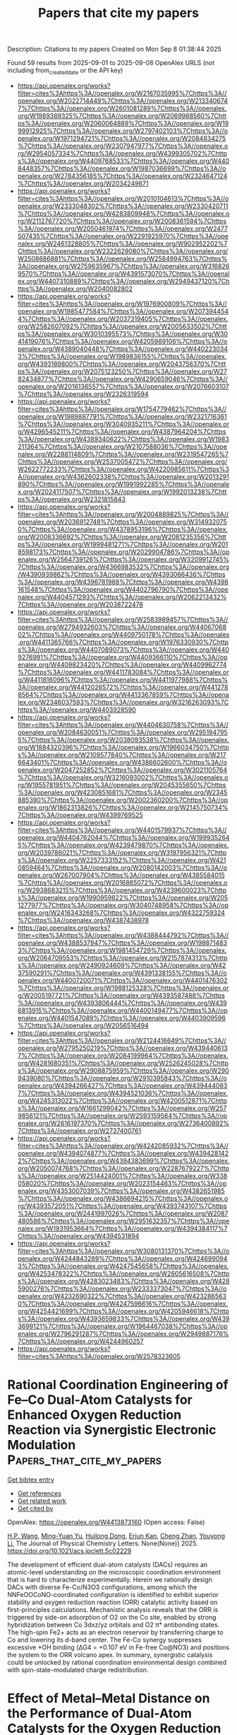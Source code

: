 #+TITLE: Papers that cite my papers
Description: Citations to my papers
Created on Mon Sep  8 01:38:44 2025

Found 59 results from 2025-09-01 to 2025-09-08
OpenAlex URLS (not including from_created_date or the API key)
- [[https://api.openalex.org/works?filter=cites%3Ahttps%3A//openalex.org/W2167035995%7Chttps%3A//openalex.org/W2022714449%7Chttps%3A//openalex.org/W2133406747%7Chttps%3A//openalex.org/W2601081289%7Chttps%3A//openalex.org/W1989389325%7Chttps%3A//openalex.org/W2069988560%7Chttps%3A//openalex.org/W2060064889%7Chttps%3A//openalex.org/W1999912925%7Chttps%3A//openalex.org/W2797402103%7Chttps%3A//openalex.org/W1971294721%7Chttps%3A//openalex.org/W2084834275%7Chttps%3A//openalex.org/W2307947977%7Chttps%3A//openalex.org/W2954057334%7Chttps%3A//openalex.org/W4399305702%7Chttps%3A//openalex.org/W4409768533%7Chttps%3A//openalex.org/W4408448357%7Chttps%3A//openalex.org/W1987036699%7Chttps%3A//openalex.org/W2784356185%7Chttps%3A//openalex.org/W2324647124%7Chttps%3A//openalex.org/W2034249671]]
- [[https://api.openalex.org/works?filter=cites%3Ahttps%3A//openalex.org/W2010104613%7Chttps%3A//openalex.org/W2333048302%7Chttps%3A//openalex.org/W2330420711%7Chttps%3A//openalex.org/W4283809948%7Chttps%3A//openalex.org/W2112767720%7Chttps%3A//openalex.org/W2008361594%7Chttps%3A//openalex.org/W2050461974%7Chttps%3A//openalex.org/W2477507435%7Chttps%3A//openalex.org/W2291925970%7Chttps%3A//openalex.org/W2461328805%7Chttps%3A//openalex.org/W902952202%7Chttps%3A//openalex.org/W2322629080%7Chttps%3A//openalex.org/W2508686881%7Chttps%3A//openalex.org/W2584994763%7Chttps%3A//openalex.org/W2759635967%7Chttps%3A//openalex.org/W3168269570%7Chttps%3A//openalex.org/W4391573070%7Chttps%3A//openalex.org/W4407310889%7Chttps%3A//openalex.org/W2949437120%7Chttps%3A//openalex.org/W2040082802]]
- [[https://api.openalex.org/works?filter=cites%3Ahttps%3A//openalex.org/W1976900809%7Chttps%3A//openalex.org/W1985477584%7Chttps%3A//openalex.org/W2073944544%7Chttps%3A//openalex.org/W2037319405%7Chttps%3A//openalex.org/W2582607092%7Chttps%3A//openalex.org/W2005633502%7Chttps%3A//openalex.org/W3010395573%7Chttps%3A//openalex.org/W3041419076%7Chttps%3A//openalex.org/W4205989106%7Chttps%3A//openalex.org/W4389040448%7Chttps%3A//openalex.org/W4402230343%7Chttps%3A//openalex.org/W1989836155%7Chttps%3A//openalex.org/W4393189800%7Chttps%3A//openalex.org/W2043756370%7Chttps%3A//openalex.org/W2075123250%7Chttps%3A//openalex.org/W2782434877%7Chttps%3A//openalex.org/W4290659046%7Chttps%3A//openalex.org/W2016136557%7Chttps%3A//openalex.org/W2076603107%7Chttps%3A//openalex.org/W2326319594]]
- [[https://api.openalex.org/works?filter=cites%3Ahttps%3A//openalex.org/W1754779462%7Chttps%3A//openalex.org/W1989887791%7Chttps%3A//openalex.org/W2321716361%7Chttps%3A//openalex.org/W3040935211%7Chttps%3A//openalex.org/W4296545211%7Chttps%3A//openalex.org/W4387964204%7Chttps%3A//openalex.org/W4389340622%7Chttps%3A//openalex.org/W1983211364%7Chttps%3A//openalex.org/W2107588036%7Chttps%3A//openalex.org/W2288114809%7Chttps%3A//openalex.org/W2319547265%7Chttps%3A//openalex.org/W2537005472%7Chttps%3A//openalex.org/W2622772233%7Chttps%3A//openalex.org/W4220985611%7Chttps%3A//openalex.org/W4362602338%7Chttps%3A//openalex.org/W2013291890%7Chttps%3A//openalex.org/W1991992285%7Chttps%3A//openalex.org/W2024117507%7Chttps%3A//openalex.org/W1992013238%7Chttps%3A//openalex.org/W2321815843]]
- [[https://api.openalex.org/works?filter=cites%3Ahttps%3A//openalex.org/W2004889825%7Chttps%3A//openalex.org/W2036912748%7Chttps%3A//openalex.org/W3149320750%7Chttps%3A//openalex.org/W4378953196%7Chttps%3A//openalex.org/W2008336692%7Chttps%3A//openalex.org/W2081235356%7Chttps%3A//openalex.org/W1999481271%7Chttps%3A//openalex.org/W2018598173%7Chttps%3A//openalex.org/W2029904786%7Chttps%3A//openalex.org/W2564739126%7Chttps%3A//openalex.org/W3209912745%7Chttps%3A//openalex.org/W4366983532%7Chttps%3A//openalex.org/W4390939862%7Chttps%3A//openalex.org/W4393066436%7Chttps%3A//openalex.org/W4396781988%7Chttps%3A//openalex.org/W4398161548%7Chttps%3A//openalex.org/W4402796790%7Chttps%3A//openalex.org/W4404571293%7Chttps%3A//openalex.org/W2062213432%7Chttps%3A//openalex.org/W2038722478]]
- [[https://api.openalex.org/works?filter=cites%3Ahttps%3A//openalex.org/W2583989457%7Chttps%3A//openalex.org/W2794932603%7Chttps%3A//openalex.org/W4406706802%7Chttps%3A//openalex.org/W4409750178%7Chttps%3A//openalex.org/W4411365766%7Chttps%3A//openalex.org/W1976330930%7Chttps%3A//openalex.org/W4407089073%7Chttps%3A//openalex.org/W4409276991%7Chttps%3A//openalex.org/W4409366110%7Chttps%3A//openalex.org/W4409823420%7Chttps%3A//openalex.org/W4409962774%7Chttps%3A//openalex.org/W4411783084%7Chttps%3A//openalex.org/W4411816096%7Chttps%3A//openalex.org/W4411977988%7Chttps%3A//openalex.org/W4412026572%7Chttps%3A//openalex.org/W4412788564%7Chttps%3A//openalex.org/W4413367859%7Chttps%3A//openalex.org/W2346037593%7Chttps%3A//openalex.org/W3216263093%7Chttps%3A//openalex.org/W4403928590]]
- [[https://api.openalex.org/works?filter=cites%3Ahttps%3A//openalex.org/W4404630758%7Chttps%3A//openalex.org/W2084630051%7Chttps%3A//openalex.org/W2951947955%7Chttps%3A//openalex.org/W2038093538%7Chttps%3A//openalex.org/W1884320396%7Chttps%3A//openalex.org/W1966034750%7Chttps%3A//openalex.org/W2109577840%7Chttps%3A//openalex.org/W2176643401%7Chttps%3A//openalex.org/W4386602600%7Chttps%3A//openalex.org/W2047252852%7Chttps%3A//openalex.org/W3021105764%7Chttps%3A//openalex.org/W3216093002%7Chttps%3A//openalex.org/W1955781951%7Chttps%3A//openalex.org/W2045355650%7Chttps%3A//openalex.org/W4230851681%7Chttps%3A//openalex.org/W2345885390%7Chttps%3A//openalex.org/W2002360200%7Chttps%3A//openalex.org/W1862313826%7Chttps%3A//openalex.org/W2145750734%7Chttps%3A//openalex.org/W4399769525]]
- [[https://api.openalex.org/works?filter=cites%3Ahttps%3A//openalex.org/W4401579937%7Chttps%3A//openalex.org/W4404762044%7Chttps%3A//openalex.org/W1999352645%7Chttps%3A//openalex.org/W4239479870%7Chttps%3A//openalex.org/W2039786021%7Chttps%3A//openalex.org/W3197956321%7Chttps%3A//openalex.org/W2257333152%7Chttps%3A//openalex.org/W4210859464%7Chttps%3A//openalex.org/W2080142003%7Chttps%3A//openalex.org/W267007904%7Chttps%3A//openalex.org/W4385584015%7Chttps%3A//openalex.org/W2016865072%7Chttps%3A//openalex.org/W2938683215%7Chttps%3A//openalex.org/W4239600023%7Chttps%3A//openalex.org/W1990959822%7Chttps%3A//openalex.org/W2051277977%7Chttps%3A//openalex.org/W3040748958%7Chttps%3A//openalex.org/W2416343268%7Chttps%3A//openalex.org/W4322759324%7Chttps%3A//openalex.org/W4387438978]]
- [[https://api.openalex.org/works?filter=cites%3Ahttps%3A//openalex.org/W4388444792%7Chttps%3A//openalex.org/W4388537947%7Chttps%3A//openalex.org/W1988714833%7Chttps%3A//openalex.org/W1981454729%7Chttps%3A//openalex.org/W2064709553%7Chttps%3A//openalex.org/W2157874313%7Chttps%3A//openalex.org/W2490924609%7Chttps%3A//openalex.org/W4237590291%7Chttps%3A//openalex.org/W4391338155%7Chttps%3A//openalex.org/W4400720071%7Chttps%3A//openalex.org/W4401476302%7Chttps%3A//openalex.org/W1988125328%7Chttps%3A//openalex.org/W2005197721%7Chttps%3A//openalex.org/W4393587488%7Chttps%3A//openalex.org/W4393806444%7Chttps%3A//openalex.org/W4396813915%7Chttps%3A//openalex.org/W4400149477%7Chttps%3A//openalex.org/W4401547089%7Chttps%3A//openalex.org/W4403909596%7Chttps%3A//openalex.org/W2056516494]]
- [[https://api.openalex.org/works?filter=cites%3Ahttps%3A//openalex.org/W2124416649%7Chttps%3A//openalex.org/W2795250219%7Chttps%3A//openalex.org/W4394406137%7Chttps%3A//openalex.org/W2084199964%7Chttps%3A//openalex.org/W4281680351%7Chttps%3A//openalex.org/W2526245028%7Chttps%3A//openalex.org/W2908875959%7Chttps%3A//openalex.org/W2909439080%7Chttps%3A//openalex.org/W2910395843%7Chttps%3A//openalex.org/W4394266427%7Chttps%3A//openalex.org/W4394440837%7Chttps%3A//openalex.org/W4394521036%7Chttps%3A//openalex.org/W4245313022%7Chttps%3A//openalex.org/W4200512871%7Chttps%3A//openalex.org/W1661299042%7Chttps%3A//openalex.org/W2579856121%7Chttps%3A//openalex.org/W2593159564%7Chttps%3A//openalex.org/W2616197370%7Chttps%3A//openalex.org/W2736400892%7Chttps%3A//openalex.org/W2737400761]]
- [[https://api.openalex.org/works?filter=cites%3Ahttps%3A//openalex.org/W4242085932%7Chttps%3A//openalex.org/W4394074877%7Chttps%3A//openalex.org/W4394281422%7Chttps%3A//openalex.org/W4394383699%7Chttps%3A//openalex.org/W2050074768%7Chttps%3A//openalex.org/W2287679227%7Chttps%3A//openalex.org/W2514424001%7Chttps%3A//openalex.org/W338058020%7Chttps%3A//openalex.org/W2023154463%7Chttps%3A//openalex.org/W4353007039%7Chttps%3A//openalex.org/W4382651985%7Chttps%3A//openalex.org/W4386694215%7Chttps%3A//openalex.org/W4393572051%7Chttps%3A//openalex.org/W4393743107%7Chttps%3A//openalex.org/W2441997026%7Chttps%3A//openalex.org/W2087480586%7Chttps%3A//openalex.org/W2951632357%7Chttps%3A//openalex.org/W1931953664%7Chttps%3A//openalex.org/W4394384117%7Chttps%3A//openalex.org/W4394531894]]
- [[https://api.openalex.org/works?filter=cites%3Ahttps%3A//openalex.org/W3080131370%7Chttps%3A//openalex.org/W4244843289%7Chttps%3A//openalex.org/W4246990943%7Chttps%3A//openalex.org/W4247545658%7Chttps%3A//openalex.org/W4253478322%7Chttps%3A//openalex.org/W2605616508%7Chttps%3A//openalex.org/W4283023483%7Chttps%3A//openalex.org/W4285900276%7Chttps%3A//openalex.org/W2333373047%7Chttps%3A//openalex.org/W4232690322%7Chttps%3A//openalex.org/W4232865630%7Chttps%3A//openalex.org/W4247596616%7Chttps%3A//openalex.org/W4254421699%7Chttps%3A//openalex.org/W4205946618%7Chttps%3A//openalex.org/W4393659833%7Chttps%3A//openalex.org/W4393699121%7Chttps%3A//openalex.org/W1964467038%7Chttps%3A//openalex.org/W2796291287%7Chttps%3A//openalex.org/W2949887176%7Chttps%3A//openalex.org/W4244960257]]
- [[https://api.openalex.org/works?filter=cites%3Ahttps%3A//openalex.org/W2578323605]]

* Rational Coordination Engineering of Fe–Co Dual-Atom Catalysts for Enhanced Oxygen Reduction Reaction via Synergistic Electronic Modulation  :Papers_that_cite_my_papers:
:PROPERTIES:
:UUID: https://openalex.org/W4413873160
:TOPICS: Electrocatalysts for Energy Conversion, Catalytic Processes in Materials Science, Fuel Cells and Related Materials
:PUBLICATION_DATE: 2025-09-01
:END:    
    
[[elisp:(doi-add-bibtex-entry "https://doi.org/10.1021/acs.jpclett.5c02229")][Get bibtex entry]] 

- [[elisp:(progn (xref--push-markers (current-buffer) (point)) (oa--referenced-works "https://openalex.org/W4413873160"))][Get references]]
- [[elisp:(progn (xref--push-markers (current-buffer) (point)) (oa--related-works "https://openalex.org/W4413873160"))][Get related work]]
- [[elisp:(progn (xref--push-markers (current-buffer) (point)) (oa--cited-by-works "https://openalex.org/W4413873160"))][Get cited by]]

OpenAlex: https://openalex.org/W4413873160 (Open access: False)
    
[[https://openalex.org/A5082470232][H.P. Wang]], [[https://openalex.org/A5102847784][Ming-Yuan Yu]], [[https://openalex.org/A5033039685][Huilong Dong]], [[https://openalex.org/A5048140096][Erjun Kan]], [[https://openalex.org/A5085997051][Cheng Zhan]], [[https://openalex.org/A5035944985][Youyong Li]], The Journal of Physical Chemistry Letters. None(None)] 2025. https://doi.org/10.1021/acs.jpclett.5c02229 
     
The development of efficient dual-atom catalysts (DACs) requires an atomic-level understanding on the microscopic coordination environment that is hard to characterize experimentally. Herein we rationally design DACs with diverse Fe-Co/N3O3 configurations, among which the NNFeOOCoNO-coordinated configuration is identified to exhibit superior stability and oxygen reduction reaction (ORR) catalytic activity based on first-principles calculations. Mechanistic analysis reveals that the ORR is triggered by side-on adsorption of O2 on the Co site, enabled by strong hybridization between Co 3dxz/yz orbitals and O2 π* antibonding states. The high-spin Fe2+ acts as an electron reservoir by transferring charge to Co and lowering its d-band center. The Fe-Co synergy suppresses excessive *OH binding (ΔG4 = +0.107 eV in Fe-free Co@NO3) and positions the system to the ORR volcano apex. In summary, synergistic catalysis could be unlocked by rational coordination environmental design combined with spin-state-modulated charge redistribution.    

    

* Effect of Metal–Metal Distance on the Performance of Dual‐Atom Catalysts for the Oxygen Reduction Reaction: A Density Functional Theory and Micro‐kinetics Study  :Papers_that_cite_my_papers:
:PROPERTIES:
:UUID: https://openalex.org/W4413875741
:TOPICS: Electrocatalysts for Energy Conversion, Fuel Cells and Related Materials, Catalytic Processes in Materials Science
:PUBLICATION_DATE: 2025-09-01
:END:    
    
[[elisp:(doi-add-bibtex-entry "https://doi.org/10.1002/smll.202507733")][Get bibtex entry]] 

- [[elisp:(progn (xref--push-markers (current-buffer) (point)) (oa--referenced-works "https://openalex.org/W4413875741"))][Get references]]
- [[elisp:(progn (xref--push-markers (current-buffer) (point)) (oa--related-works "https://openalex.org/W4413875741"))][Get related work]]
- [[elisp:(progn (xref--push-markers (current-buffer) (point)) (oa--cited-by-works "https://openalex.org/W4413875741"))][Get cited by]]

OpenAlex: https://openalex.org/W4413875741 (Open access: True)
    
[[https://openalex.org/A5100545328][Yu Mao]], [[https://openalex.org/A5102464918][Yongfang Zhou]], [[https://openalex.org/A5102009597][Mengjiao Li]], [[https://openalex.org/A5100744706][Ziyun Wang]], [[https://openalex.org/A5068950543][Run Shi]], [[https://openalex.org/A5007039765][Lu Shang]], [[https://openalex.org/A5042712935][Tierui Zhang]], [[https://openalex.org/A5044592235][Geoffrey I. N. Waterhouse]], Small. None(None)] 2025. https://doi.org/10.1002/smll.202507733 
     
Abstract Dual‐atom catalysts (DACs) display excellent activity for the oxygen reduction reaction (ORR). The dual‐metal configuration allows for synergistic interactions and tailored adsorption of key intermediates, thereby breaking traditional * OH– * OOH scaling relations and enabling dissociative O 2 activation pathways. Recent studies suggest that the metal–metal (M–M) distance within DACs critically influences their electronic structure and catalytic behavior; however, a deep understanding of M–M distance effects on ORR thermodynamics and kinetics is presently lacking. Herein, density functional theory (DFT) calculations and microkinetic modeling are performed on 108 DACs with varied M–M distances (2.2–3.5 Å). Moderate M–M distances (≈3 Å) are found to weaken * OH binding, lower the * OH– * OOH scaling slope, and promote bridging O 2 adsorption for facile dissociation. The dissociative pathway lowered the effective scaling relation from ≈3.2 to 2.72 eV, approaching the theoretical value of 2.46 eV. Micro‐kinetic simulations identified O 2 activation as the rate‐determining step during ORR, with DACs possessing a M–M distance ≈3 Å exhibiting the highest turnover frequencies, due the effective balancing of active‐site availability and O 2 activation efficiency. These findings highlight the key role of M–M distance in controlling ORR activity, guiding the design of next‐generation DACs with improved efficiency.    

    

* Black Phosphorus Nanosheets as Efficient Ion Navigators at Room Temperature in Polyacrylonitrile‐Based Composite Solid Polymer Electrolyte for Li‐Ion Batteries  :Papers_that_cite_my_papers:
:PROPERTIES:
:UUID: https://openalex.org/W4413877507
:TOPICS: Advanced Battery Materials and Technologies, Advancements in Battery Materials, Advanced Battery Technologies Research
:PUBLICATION_DATE: 2025-09-01
:END:    
    
[[elisp:(doi-add-bibtex-entry "https://doi.org/10.1002/smll.202504995")][Get bibtex entry]] 

- [[elisp:(progn (xref--push-markers (current-buffer) (point)) (oa--referenced-works "https://openalex.org/W4413877507"))][Get references]]
- [[elisp:(progn (xref--push-markers (current-buffer) (point)) (oa--related-works "https://openalex.org/W4413877507"))][Get related work]]
- [[elisp:(progn (xref--push-markers (current-buffer) (point)) (oa--cited-by-works "https://openalex.org/W4413877507"))][Get cited by]]

OpenAlex: https://openalex.org/W4413877507 (Open access: False)
    
[[https://openalex.org/A5052795045][Swati Jadhav]], [[https://openalex.org/A5119497195][Laxman Kaulage]], [[https://openalex.org/A5083630312][Suparna Saha]], [[https://openalex.org/A5111452170][Amreen Bano]], [[https://openalex.org/A5067171566][Satishchandra Ogale]], Small. None(None)] 2025. https://doi.org/10.1002/smll.202504995 
     
Abstract Solid polymer electrolytes (SPEs) have garnered significant interest lately for all‐solid‐state batteries (ASSBs) because of their easy processability and flexibility; however, their low ionic conductivity has to be enhanced by forming composite polymer electrolyte (CPE). Herein, a polyacrylonitrile (PAN)‐based triple‐composite solid polymer electrolyte with black phosphorus nanosheets (BPN) and SiO 2 nanoparticles (SO) is reported, which synergistically utilizes the efficient directed Li+ pathways (via BP) while reducing PAN crystallization (by SiO 2 ) and enhancing the dissociation of Li salts. Thus, an impressive ionic conductivity of 4.41 × 10 −4 S cm −1 is realised in PAN‐BPN‐SO‐LiClO4 CPE, which is 65 times higher than that of PAN‐LiClO 4 (6.8 × 10 −6 S cm −1 ). A wider electrochemical stability window (up to 4.68 V vs Li/Li + ) is also realized, enabling compatibility with high‐voltage cathodes. The BPN‐SO CPE exhibited good discharge capacities 146 mAh g −1 at 0.1C and 108 mAh g −1 at 1C rate, with 75% capacity retention after 100 cycles. The graphite/LiFePO 4 full‐cell with PAN‐BPN‐SO‐LIClO4 CPE showed a room‐temperature discharge capacity of 87 mAh g −1 at 0.1 C, which is significantly enhanced to 152 mAh g −1 at 40 °C. A CPE‐based pouch cell (12 cm 2 , 111.29 mAh g −1 at 0.1 C) performed well in folding, puncturing, and cutting performance tests. A computational modelling study is performed to elucidate the mechanism.    

    

* Support-tuned iridium reconstruction with crystalline phase dominating acidic oxygen evolution  :Papers_that_cite_my_papers:
:PROPERTIES:
:UUID: https://openalex.org/W4413878568
:TOPICS: Electronic and Structural Properties of Oxides, Semiconductor materials and devices, Ion-surface interactions and analysis
:PUBLICATION_DATE: 2025-09-01
:END:    
    
[[elisp:(doi-add-bibtex-entry "https://doi.org/10.1038/s41467-025-63541-9")][Get bibtex entry]] 

- [[elisp:(progn (xref--push-markers (current-buffer) (point)) (oa--referenced-works "https://openalex.org/W4413878568"))][Get references]]
- [[elisp:(progn (xref--push-markers (current-buffer) (point)) (oa--related-works "https://openalex.org/W4413878568"))][Get related work]]
- [[elisp:(progn (xref--push-markers (current-buffer) (point)) (oa--cited-by-works "https://openalex.org/W4413878568"))][Get cited by]]

OpenAlex: https://openalex.org/W4413878568 (Open access: True)
    
[[https://openalex.org/A5100459337][Kexin Zhang]], [[https://openalex.org/A5102001999][Xiao Liang]], [[https://openalex.org/A5100410456][Yucheng Wang]], [[https://openalex.org/A5016241129][Yongcun Zou]], [[https://openalex.org/A5058184619][Xiao Zhao]], [[https://openalex.org/A5100334137][Hui Chen]], [[https://openalex.org/A5046104594][Xiaoxin Zou]], Nature Communications. 16(1)] 2025. https://doi.org/10.1038/s41467-025-63541-9  ([[https://www.nature.com/articles/s41467-025-63541-9.pdf][pdf]])
     
The dynamic reconstruction of oxygen evolution electrocatalysts dictates their performance, yet conventional Ir-based materials face an inherent activity-stability trade-off due to surface amorphization into hydrous IrOx phases accompanied by lattice oxygen mechanisms. Here, we uncover a distinct reconstruction pathway for supported Ir nanoparticles, where a TiOx@Ti substrate drives a bulk phase transition from metallic Ir to crystalline rutile IrO2 during electrocatalysis. Unlike surface-limited amorphization, this support-guided crystallization shifts the reaction mechanism from involving lattice oxygen mechanism to the complete adsorbate evolution mechanism, as confirmed by mechanistic and structural analyses. Consequently, the Ir/TiOx@Ti catalyst achieves both high activity and durability in acidic media, demonstrated in three-electrode systems and proton exchange membrane water electrolyzers. This work redefines support roles in electrocatalyst reconstruction, demonstrating that bulk phase engineering-rather than surface modification-resolves the long-standing efficiency-durability conflict in acidic oxygen evolution.    

    

* Precisely Bonded Fe─Cu Diatomic Sites with Nitrogen‐Bridged Coordination on Hollow C3N4 Spheres for Efficient C─N Coupling and Selective Photocatalytic Urea Synthesis  :Papers_that_cite_my_papers:
:PROPERTIES:
:UUID: https://openalex.org/W4413886946
:TOPICS: Advanced Photocatalysis Techniques, Covalent Organic Framework Applications, Ammonia Synthesis and Nitrogen Reduction
:PUBLICATION_DATE: 2025-08-29
:END:    
    
[[elisp:(doi-add-bibtex-entry "https://doi.org/10.1002/ange.202512234")][Get bibtex entry]] 

- [[elisp:(progn (xref--push-markers (current-buffer) (point)) (oa--referenced-works "https://openalex.org/W4413886946"))][Get references]]
- [[elisp:(progn (xref--push-markers (current-buffer) (point)) (oa--related-works "https://openalex.org/W4413886946"))][Get related work]]
- [[elisp:(progn (xref--push-markers (current-buffer) (point)) (oa--cited-by-works "https://openalex.org/W4413886946"))][Get cited by]]

OpenAlex: https://openalex.org/W4413886946 (Open access: False)
    
[[https://openalex.org/A5081986733][Muhammad Irfan Ahmad]], [[https://openalex.org/A5100679975][Xie Quan]], [[https://openalex.org/A5068086517][Haokun Bai]], [[https://openalex.org/A5100393269][Yanming Liu]], [[https://openalex.org/A5100366872][Shuo Chen]], [[https://openalex.org/A5074138884][Hongtao Yu]], Angewandte Chemie. None(None)] 2025. https://doi.org/10.1002/ange.202512234 
     
Abstract The photocatalytic synthesis of urea from CO 2 and N 2 co‐reduction presents a promising alternative to the conventional energy‐intensive Haber–Bosch process. However, competitive adsorption on the catalyst surface often limits selectivity and yield. Here, we designed hollow graphitic carbon nitride (g‐C 3 N 4 ) spheres, which serve as a high surface area scaffold for precise anchoring of Fe─Cu diatomic sites. Hollow architecture enhances light harvesting via inner‐scattering effects and charge separation. Each Fe─Cu site is coordinated with two nitrogen atoms, forming N 2 ─Fe 1 ─Cu 1 ─N 2 /C 3 N 4 DAC (hereafter referred to as FeCu/CN), which enables cooperative activation of CO 2 and N 2 , in contrast to monodispersed diatomic (Fe+Cu/CN), and single‐atom catalysts (Fe/CN, Cu/CN). The FeCu/CN bonded pairs serve as highly efficient active centers, facilitating the synergistic adsorption and activation of multiple reactants. Specifically, during the co‐reduction of CO 2 and N 2 , the Fe 1 site preferentially adsorbs and activates CO 2 , while bonded Cu 1 sites stabilize N 2 on FeCu/CN and enable synergistic C─N coupling through the formation of *NCON intermediates. As a result, the FeCu/CN achieves an exceptional urea yield of 7.40 mg·g cat −1 ·h −1 with a 38.58% selectivity under visible light irradiation. Our findings highlight the crucial role of atomic‐level coordination in multireactants and offer insights into the C─N coupling for value‐added products using CO 2 and N 2 as feedstock.    

    

* Nanoporous Ti layer encapsulating stainless steel for alkaline water electrolysis: superior electrocatalytic and structural stability under industrially relevant conditions  :Papers_that_cite_my_papers:
:PROPERTIES:
:UUID: https://openalex.org/W4413892285
:TOPICS: Electrocatalysts for Energy Conversion, Fuel Cells and Related Materials, Hydrogen Storage and Materials
:PUBLICATION_DATE: 2025-01-01
:END:    
    
[[elisp:(doi-add-bibtex-entry "https://doi.org/10.1039/d5gc02936h")][Get bibtex entry]] 

- [[elisp:(progn (xref--push-markers (current-buffer) (point)) (oa--referenced-works "https://openalex.org/W4413892285"))][Get references]]
- [[elisp:(progn (xref--push-markers (current-buffer) (point)) (oa--related-works "https://openalex.org/W4413892285"))][Get related work]]
- [[elisp:(progn (xref--push-markers (current-buffer) (point)) (oa--cited-by-works "https://openalex.org/W4413892285"))][Get cited by]]

OpenAlex: https://openalex.org/W4413892285 (Open access: False)
    
[[https://openalex.org/A5110479057][P. F. Duan]], [[https://openalex.org/A5023119885][Kai Zhao]], [[https://openalex.org/A5102774996][Xiaoyi Jiang]], [[https://openalex.org/A5100373056][Yu‐Chen Liu]], [[https://openalex.org/A5050241510][Le Ke]], [[https://openalex.org/A5104320574][Xiude Wang]], [[https://openalex.org/A5113290818][Liuyuan Ran]], [[https://openalex.org/A5056518588][Xian-Zong Wang]], [[https://openalex.org/A5060681396][Ning Yan]], Green Chemistry. None(None)] 2025. https://doi.org/10.1039/d5gc02936h 
     
Nanoporous Ti coating enables high activity and structural stability of 316L stainless steel in the OER under industrially relevant conditions.    

    

* Design of bimetallic single-atom catalysts and theoretical study of CO2 reduction reaction  :Papers_that_cite_my_papers:
:PROPERTIES:
:UUID: https://openalex.org/W4413894406
:TOPICS: CO2 Reduction Techniques and Catalysts, Catalytic Processes in Materials Science, Electrocatalysts for Energy Conversion
:PUBLICATION_DATE: 2025-01-01
:END:    
    
[[elisp:(doi-add-bibtex-entry "https://doi.org/10.1039/d5nj02459e")][Get bibtex entry]] 

- [[elisp:(progn (xref--push-markers (current-buffer) (point)) (oa--referenced-works "https://openalex.org/W4413894406"))][Get references]]
- [[elisp:(progn (xref--push-markers (current-buffer) (point)) (oa--related-works "https://openalex.org/W4413894406"))][Get related work]]
- [[elisp:(progn (xref--push-markers (current-buffer) (point)) (oa--cited-by-works "https://openalex.org/W4413894406"))][Get cited by]]

OpenAlex: https://openalex.org/W4413894406 (Open access: False)
    
[[https://openalex.org/A5100356054][Yang Liu]], [[https://openalex.org/A5089053681][Zhao‐Di Yang]], [[https://openalex.org/A5055291760][Guiling Zhang]], New Journal of Chemistry. None(None)] 2025. https://doi.org/10.1039/d5nj02459e 
     
Co x Fe 3− x SACs efficiently produce HCOOH. DFT shows Co 1 Fe 2 has optimal activity/selectivity at Fe sites, with the lowest *CO 2 → *OCOH barrier (0.51 eV). Fe incorporation tunes electronic structure, suppresses HER, and enhances intermediate adsorption.    

    

* Comprehensive Approach to Carbon Capture Value Chain Development Challenges and Cost-Effective Solutions  :Papers_that_cite_my_papers:
:PROPERTIES:
:UUID: https://openalex.org/W4413897401
:TOPICS: Carbon Dioxide Capture Technologies, Chemical Looping and Thermochemical Processes, Catalysts for Methane Reforming
:PUBLICATION_DATE: 2025-09-02
:END:    
    
[[elisp:(doi-add-bibtex-entry "https://doi.org/10.2118/226810-ms")][Get bibtex entry]] 

- [[elisp:(progn (xref--push-markers (current-buffer) (point)) (oa--referenced-works "https://openalex.org/W4413897401"))][Get references]]
- [[elisp:(progn (xref--push-markers (current-buffer) (point)) (oa--related-works "https://openalex.org/W4413897401"))][Get related work]]
- [[elisp:(progn (xref--push-markers (current-buffer) (point)) (oa--cited-by-works "https://openalex.org/W4413897401"))][Get cited by]]

OpenAlex: https://openalex.org/W4413897401 (Open access: False)
    
[[https://openalex.org/A5053032671][Luís Ferreira Pires]], [[https://openalex.org/A5119505362][Satyajeet Kawathekar]], [[https://openalex.org/A5119505363][Peter Dewar]], No host. None(None)] 2025. https://doi.org/10.2118/226810-ms 
     
Abstract This paper provides a comprehensive analysis of the carbon capture and storage value chain, focusing on cost optimization strategies and frameworks for successful development. Through systematic evaluation of capture-transport-storage components, we identify critical cost drivers and demonstrate methodologies for economic optimization in early-stage project development. Carbon capture technologies constitute the primary cost component, accounting for 60-80% of total chain (IEA 2024), with post-combustion systems exhibiting energy penalties of 25-35% compared to 15-20% for advanced solvents (Environmental Science & Technology 2024). Transportation costs range from 0.25-55.82 euros per tonne depending on distance and flowrate, while storage costs demonstrate significant variability based on geological conditions and monitoring requirements (MDPI 2024). Cost optimization analysis confirms that cluster and hub models achieve 30-40% cost reductions compared to standalone facilities when maintaining utilization rates above 80% (World Economic Forum 2025). The Northern Lights and Porthos projects early implementation results provide encouraging indicators of successful multi-stakeholder collaboration approaches (Equinor. 2024; Port of Rotterdam. 2024). Digital cost estimation methodologies enable progressive accuracy improvement until final investment decision, supporting systematic project optimization throughout development phases.    

    

* Nanocluster catalyst driving ampere-level current density in direct seawater electrolysis quantum leap towards sustainable energy  :Papers_that_cite_my_papers:
:PROPERTIES:
:UUID: https://openalex.org/W4413898788
:TOPICS: Electrocatalysts for Energy Conversion, Advanced Photocatalysis Techniques, Advanced battery technologies research
:PUBLICATION_DATE: 2025-09-02
:END:    
    
[[elisp:(doi-add-bibtex-entry "https://doi.org/10.1016/j.mser.2025.101092")][Get bibtex entry]] 

- [[elisp:(progn (xref--push-markers (current-buffer) (point)) (oa--referenced-works "https://openalex.org/W4413898788"))][Get references]]
- [[elisp:(progn (xref--push-markers (current-buffer) (point)) (oa--related-works "https://openalex.org/W4413898788"))][Get related work]]
- [[elisp:(progn (xref--push-markers (current-buffer) (point)) (oa--cited-by-works "https://openalex.org/W4413898788"))][Get cited by]]

OpenAlex: https://openalex.org/W4413898788 (Open access: False)
    
[[https://openalex.org/A5050605617][Vempuluru Navakoteswara Rao]], [[https://openalex.org/A5019542814][Yeongjun Yoon]], [[https://openalex.org/A5054514416][Jyoti Prakash Das]], [[https://openalex.org/A5016404657][Vijayakumar Elumalai]], [[https://openalex.org/A5106597472][Anandhan Ayyappan Saj]], [[https://openalex.org/A5100742439][Hanna Lee]], [[https://openalex.org/A5013893562][Tae Kyu Kim]], [[https://openalex.org/A5018840226][Kyeounghak Kim]], [[https://openalex.org/A5087122773][Arunprasath Sathyaseelan]], [[https://openalex.org/A5102822155][P. Muthukumar]], [[https://openalex.org/A5081731391][Sang‐Jae Kim]], Materials Science and Engineering R Reports. 167(None)] 2025. https://doi.org/10.1016/j.mser.2025.101092 
     
No abstract    

    

* Modeling water using multipole response tensors fitted to the monomer geometry  :Papers_that_cite_my_papers:
:PROPERTIES:
:UUID: https://openalex.org/W4413908830
:TOPICS: Spectroscopy and Quantum Chemical Studies, Quantum, superfluid, helium dynamics, Advanced Chemical Physics Studies
:PUBLICATION_DATE: 2025-09-02
:END:    
    
[[elisp:(doi-add-bibtex-entry "https://doi.org/10.1063/5.0279764")][Get bibtex entry]] 

- [[elisp:(progn (xref--push-markers (current-buffer) (point)) (oa--referenced-works "https://openalex.org/W4413908830"))][Get references]]
- [[elisp:(progn (xref--push-markers (current-buffer) (point)) (oa--related-works "https://openalex.org/W4413908830"))][Get related work]]
- [[elisp:(progn (xref--push-markers (current-buffer) (point)) (oa--cited-by-works "https://openalex.org/W4413908830"))][Get cited by]]

OpenAlex: https://openalex.org/W4413908830 (Open access: True)
    
[[https://openalex.org/A5036012987][Jonatan Öström]], [[https://openalex.org/A5061932210][Lars G. M. Pettersson]], The Journal of Chemical Physics. 163(9)] 2025. https://doi.org/10.1063/5.0279764  ([[https://pubs.aip.org/aip/jcp/article-pdf/doi/10.1063/5.0279764/20674720/094103_1_5.0279764.pdf][pdf]])
     
The water molecule’s electronic Cartesian multipole moment and polarizability tensors have been fitted with Gaussian process regression to the internal coordinates and are used to evaluate accurate electrostatic, induction, and dispersion energy components between flexible molecules. The model yields a handful of damping and scaling parameters that were adjusted for the energy components to agree with 2-body symmetry-adapted perturbation theory decomposition and then fine-tuned in order for the total energy to agree with CCSD(T) for small clusters. We present a simple algorithm for rotating symmetric Cartesian tensors and employ a dispersion potential based on multipole polarizabilities. At short range, the 2- and 3-body potential energy was corrected to CCSD(T) accuracy using Gaussian approximation potentials. The radial distribution function and self-diffusion coefficient obtained with molecular dynamics simulations agree well with experiments.    

    

* Machine learning-guided design of bimetallic alloy catalysts for ethane direct dehydrogenation to ethylene  :Papers_that_cite_my_papers:
:PROPERTIES:
:UUID: https://openalex.org/W4413914385
:TOPICS: Catalysis and Oxidation Reactions, Catalytic Processes in Materials Science, Machine Learning in Materials Science
:PUBLICATION_DATE: 2025-09-01
:END:    
    
[[elisp:(doi-add-bibtex-entry "https://doi.org/10.1016/j.ces.2025.122479")][Get bibtex entry]] 

- [[elisp:(progn (xref--push-markers (current-buffer) (point)) (oa--referenced-works "https://openalex.org/W4413914385"))][Get references]]
- [[elisp:(progn (xref--push-markers (current-buffer) (point)) (oa--related-works "https://openalex.org/W4413914385"))][Get related work]]
- [[elisp:(progn (xref--push-markers (current-buffer) (point)) (oa--cited-by-works "https://openalex.org/W4413914385"))][Get cited by]]

OpenAlex: https://openalex.org/W4413914385 (Open access: False)
    
[[https://openalex.org/A5100738523][Tao Xiong]], [[https://openalex.org/A5010429918][Yawen Tong]], [[https://openalex.org/A5008389623][Chenghao Ye]], [[https://openalex.org/A5069748637][Heng Liang]], [[https://openalex.org/A5100341342][Qi Wang]], [[https://openalex.org/A5077195527][Xiang‐Kui Gu]], Chemical Engineering Science. None(None)] 2025. https://doi.org/10.1016/j.ces.2025.122479 
     
No abstract    

    

* Tailoring Electrocatalytic Pathways: A Comparative Review of the Electrolyte’s Effects on Five Key Energy Conversion Reactions  :Papers_that_cite_my_papers:
:PROPERTIES:
:UUID: https://openalex.org/W4413915142
:TOPICS: Electrocatalysts for Energy Conversion, Electrochemical Analysis and Applications, CO2 Reduction Techniques and Catalysts
:PUBLICATION_DATE: 2025-09-01
:END:    
    
[[elisp:(doi-add-bibtex-entry "https://doi.org/10.3390/catal15090835")][Get bibtex entry]] 

- [[elisp:(progn (xref--push-markers (current-buffer) (point)) (oa--referenced-works "https://openalex.org/W4413915142"))][Get references]]
- [[elisp:(progn (xref--push-markers (current-buffer) (point)) (oa--related-works "https://openalex.org/W4413915142"))][Get related work]]
- [[elisp:(progn (xref--push-markers (current-buffer) (point)) (oa--cited-by-works "https://openalex.org/W4413915142"))][Get cited by]]

OpenAlex: https://openalex.org/W4413915142 (Open access: True)
    
[[https://openalex.org/A5066258850][Goitom K. Gebremariam]], [[https://openalex.org/A5076368805][Khalid Siraj]], [[https://openalex.org/A5079797338][Igor A. Pašti]], Catalysts. 15(9)] 2025. https://doi.org/10.3390/catal15090835 
     
The advancement of efficient energy conversion and storage technologies is fundamentally linked to the development of electrochemical systems, including fuel cells, batteries, and electrolyzers, whose performance depends on key electrocatalytic reactions: hydrogen evolution (HER), oxygen evolution (OER), oxygen reduction (ORR), carbon dioxide reduction (CO2RR), and nitrogen reduction (NRR). Beyond catalyst design, the electrolyte microenvironment significantly influences these reactions by modulating charge transfer, intermediate stabilization, and mass transport, making electrolyte engineering a powerful tool for enhancing performance. This review provides a comprehensive analysis of how fundamental electrolyte properties, including pH, ionic strength, ion identity, and solvent structure, affect the mechanisms and kinetics of these five reactions. We examine in detail how the electrolyte composition and individual ion contributions impact reaction pathways, catalytic activity, and product selectivity. For HER and OER, we discuss the interplay between acidic and alkaline environments, the effects of specific ions, interfacial electric fields, and catalyst stability. In ORR, we highlight pH-dependent activity, selectivity, and the roles of cations and anions in steering 2e− versus 4e− pathways. The CO2RR and NRR sections explore how the electrolyte composition, local pH, buffering capacity, and proton sources influence activity and the product distribution. We also address challenges in electrolyte optimization, such as managing competing reactions and maximizing Faradaic efficiency. By comparing the electrolyte’s effects across these reactions, this review identifies general trends and design guidelines for enhancing electrocatalytic performance and outlines key open questions and future research directions relevant to practical energy technologies.    

    

* Enhanced Efficiency in Organic Wastewater Treatment by Synergetic Cathodic Produced H2O2 and Anodic Oxidation  :Papers_that_cite_my_papers:
:PROPERTIES:
:UUID: https://openalex.org/W4413919000
:TOPICS: Microbial Fuel Cells and Bioremediation, Advanced oxidation water treatment, Electrochemical Analysis and Applications
:PUBLICATION_DATE: 2025-08-29
:END:    
    
[[elisp:(doi-add-bibtex-entry "https://doi.org/10.1016/j.renene.2025.124321")][Get bibtex entry]] 

- [[elisp:(progn (xref--push-markers (current-buffer) (point)) (oa--referenced-works "https://openalex.org/W4413919000"))][Get references]]
- [[elisp:(progn (xref--push-markers (current-buffer) (point)) (oa--related-works "https://openalex.org/W4413919000"))][Get related work]]
- [[elisp:(progn (xref--push-markers (current-buffer) (point)) (oa--cited-by-works "https://openalex.org/W4413919000"))][Get cited by]]

OpenAlex: https://openalex.org/W4413919000 (Open access: False)
    
[[https://openalex.org/A5102868178][Jun Xiao]], [[https://openalex.org/A5107522279][Shenjie Yu]], [[https://openalex.org/A5101408497][Haijian Wang]], [[https://openalex.org/A5108629282][Pan Duo]], [[https://openalex.org/A5100359036][Tong Li]], [[https://openalex.org/A5017002313][Juan Yang]], [[https://openalex.org/A5080926762][Zhenhai Wen]], [[https://openalex.org/A5091534599][Suqin Ci]], Renewable Energy. 256(None)] 2025. https://doi.org/10.1016/j.renene.2025.124321 
     
No abstract    

    

* Trifunctional catalysis for hydrogen evolution reaction, oxygen evolution reaction, and oxygen reduction reaction by transition-metal-substituted goldene  :Papers_that_cite_my_papers:
:PROPERTIES:
:UUID: https://openalex.org/W4413920316
:TOPICS: Electrocatalysts for Energy Conversion, Nanomaterials for catalytic reactions, Nanocluster Synthesis and Applications
:PUBLICATION_DATE: 2025-09-02
:END:    
    
[[elisp:(doi-add-bibtex-entry "https://doi.org/10.1016/j.jpowsour.2025.238274")][Get bibtex entry]] 

- [[elisp:(progn (xref--push-markers (current-buffer) (point)) (oa--referenced-works "https://openalex.org/W4413920316"))][Get references]]
- [[elisp:(progn (xref--push-markers (current-buffer) (point)) (oa--related-works "https://openalex.org/W4413920316"))][Get related work]]
- [[elisp:(progn (xref--push-markers (current-buffer) (point)) (oa--cited-by-works "https://openalex.org/W4413920316"))][Get cited by]]

OpenAlex: https://openalex.org/W4413920316 (Open access: False)
    
[[https://openalex.org/A5039190076][Kourosh Rahimi]], Journal of Power Sources. 657(None)] 2025. https://doi.org/10.1016/j.jpowsour.2025.238274 
     
No abstract    

    

* A review on chalcogenides nanomaterials for electrocatalysis: Insights into structural and compositional development  :Papers_that_cite_my_papers:
:PROPERTIES:
:UUID: https://openalex.org/W4413927516
:TOPICS: Chalcogenide Semiconductor Thin Films, Electrocatalysts for Energy Conversion, Electrochemical Analysis and Applications
:PUBLICATION_DATE: 2025-09-01
:END:    
    
[[elisp:(doi-add-bibtex-entry "https://doi.org/10.1016/j.jiec.2025.08.050")][Get bibtex entry]] 

- [[elisp:(progn (xref--push-markers (current-buffer) (point)) (oa--referenced-works "https://openalex.org/W4413927516"))][Get references]]
- [[elisp:(progn (xref--push-markers (current-buffer) (point)) (oa--related-works "https://openalex.org/W4413927516"))][Get related work]]
- [[elisp:(progn (xref--push-markers (current-buffer) (point)) (oa--cited-by-works "https://openalex.org/W4413927516"))][Get cited by]]

OpenAlex: https://openalex.org/W4413927516 (Open access: False)
    
[[https://openalex.org/A5031231995][Suman S. Kahandal]], [[https://openalex.org/A5098622628][Rameshwar S. Tupke]], [[https://openalex.org/A5113041581][Sarang R. Bhagwat]], [[https://openalex.org/A5092186459][Ganesh V. Dilwale]], [[https://openalex.org/A5030440582][Paresh S. Gaikar]], [[https://openalex.org/A5098534535][Dinesh S. Bobade]], [[https://openalex.org/A5081093560][Manohar K. Jopale]], [[https://openalex.org/A5100636128][Hansol Kim]], [[https://openalex.org/A5024283781][Lianghao Song]], [[https://openalex.org/A5103209195][Guanghai Piao]], [[https://openalex.org/A5036373796][Babasaheb R. Sankapal]], [[https://openalex.org/A5040989384][Zafar Said]], [[https://openalex.org/A5054610316][Balasaheb P. Pagar]], [[https://openalex.org/A5046657947][Anuradha C. Pawar]], [[https://openalex.org/A5069488261][Ji Man Kim]], [[https://openalex.org/A5062611336][Ravindra N. Bulakhe]], Journal of Industrial and Engineering Chemistry. None(None)] 2025. https://doi.org/10.1016/j.jiec.2025.08.050 
     
No abstract    

    

* High-Entropy Alloy FeCoCrNiAlCu Reinforced Electrocatalytic Performance for High-Efficiency Electrocatalytic Water Splitting in Acidic Environment  :Papers_that_cite_my_papers:
:PROPERTIES:
:UUID: https://openalex.org/W4413927816
:TOPICS: Electrocatalysts for Energy Conversion, Hydrogen Storage and Materials, Catalysis and Hydrodesulfurization Studies
:PUBLICATION_DATE: 2025-09-02
:END:    
    
[[elisp:(doi-add-bibtex-entry "https://doi.org/10.1007/s11665-025-11933-9")][Get bibtex entry]] 

- [[elisp:(progn (xref--push-markers (current-buffer) (point)) (oa--referenced-works "https://openalex.org/W4413927816"))][Get references]]
- [[elisp:(progn (xref--push-markers (current-buffer) (point)) (oa--related-works "https://openalex.org/W4413927816"))][Get related work]]
- [[elisp:(progn (xref--push-markers (current-buffer) (point)) (oa--cited-by-works "https://openalex.org/W4413927816"))][Get cited by]]

OpenAlex: https://openalex.org/W4413927816 (Open access: False)
    
[[https://openalex.org/A5017678380][Yuanwu Zhang]], [[https://openalex.org/A5100510454][Jinyuan Zhong]], [[https://openalex.org/A5040808647][Xiaoran Huo]], [[https://openalex.org/A5114220175][Chunye Wang]], [[https://openalex.org/A5109678007][Xiaojiao Zuo]], [[https://openalex.org/A5071953631][Nannan Zhang]], [[https://openalex.org/A5051885021][Taikai Liu]], Journal of Materials Engineering and Performance. None(None)] 2025. https://doi.org/10.1007/s11665-025-11933-9 
     
No abstract    

    

* Constructing Monolayer Fe Clusters as Model Catalysts for CO2 Electroreduction  :Papers_that_cite_my_papers:
:PROPERTIES:
:UUID: https://openalex.org/W4413930379
:TOPICS: CO2 Reduction Techniques and Catalysts, Molecular Junctions and Nanostructures, Ammonia Synthesis and Nitrogen Reduction
:PUBLICATION_DATE: 2025-09-02
:END:    
    
[[elisp:(doi-add-bibtex-entry "https://doi.org/10.1021/jacs.5c05325")][Get bibtex entry]] 

- [[elisp:(progn (xref--push-markers (current-buffer) (point)) (oa--referenced-works "https://openalex.org/W4413930379"))][Get references]]
- [[elisp:(progn (xref--push-markers (current-buffer) (point)) (oa--related-works "https://openalex.org/W4413930379"))][Get related work]]
- [[elisp:(progn (xref--push-markers (current-buffer) (point)) (oa--cited-by-works "https://openalex.org/W4413930379"))][Get cited by]]

OpenAlex: https://openalex.org/W4413930379 (Open access: False)
    
[[https://openalex.org/A5009718397][Hengpan Yang]], [[https://openalex.org/A5022226808][Huizhu Cai]], [[https://openalex.org/A5090814777][Kai Song]], [[https://openalex.org/A5039613914][Shijie He]], [[https://openalex.org/A5101321080][Shangzhao Feng]], [[https://openalex.org/A5065712767][Zhi Chen]], [[https://openalex.org/A5100445837][Xue Zhang]], [[https://openalex.org/A5101453394][Qi Hu]], [[https://openalex.org/A5064805977][Chuanxin He]], Journal of the American Chemical Society. None(None)] 2025. https://doi.org/10.1021/jacs.5c05325 
     
Constructing model catalysts to clarify the active sites and elucidate structure–activity relationships represents a bottleneck issue in electrocatalytic reactions. For instance, Fe-based materials have been widely investigated for various electrocatalytic reactions, e.g., CO2 electroreduction (CO2RR). However, the precise role of Fe in the catalytic mechanism remains debated and is under extensive investigation due to the complex properties of those catalysts. Herein, we successfully construct a series of monolayer Fe clusters (ML-Fe) on a single-crystal Au(111) substrate via vapor deposition under ultrahigh vacuum (UHV) conditions, which serve as model catalysts for CO2RR. Notably, the size of Fe clusters can be tuned at the atomic scale (∼2 nm) as observed by scanning tunneling microscopy (STM). Experimental and theoretical calculations demonstrate that ML-Fe achieves >60% Faradaic efficiency (FE) for CO production during CO2RR. When the Fe layer further increases to form nanoparticles, Fe sites exhibit stronger electron interaction and binding strength with *CO intermediates, consequently shifting the dominant reaction pathway from CO2RR to hydrogen evolution (HER). This work could provide valuable insights into designing model catalysts with well-defined active sites to investigate the structure–activity relationships in diverse electrocatalytic systems.    

    

* Enhancing the activity and stability of RuO2-based catalyst via nano-confinement effect for O2 evolution reaction in acid electrolyte  :Papers_that_cite_my_papers:
:PROPERTIES:
:UUID: https://openalex.org/W4413932468
:TOPICS: Electrocatalysts for Energy Conversion, Advanced battery technologies research, Electrochemical Analysis and Applications
:PUBLICATION_DATE: 2025-09-02
:END:    
    
[[elisp:(doi-add-bibtex-entry "https://doi.org/10.20517/energymater.2025.97")][Get bibtex entry]] 

- [[elisp:(progn (xref--push-markers (current-buffer) (point)) (oa--referenced-works "https://openalex.org/W4413932468"))][Get references]]
- [[elisp:(progn (xref--push-markers (current-buffer) (point)) (oa--related-works "https://openalex.org/W4413932468"))][Get related work]]
- [[elisp:(progn (xref--push-markers (current-buffer) (point)) (oa--cited-by-works "https://openalex.org/W4413932468"))][Get cited by]]

OpenAlex: https://openalex.org/W4413932468 (Open access: True)
    
[[https://openalex.org/A5007538344][Shu‐kai Liu]], [[https://openalex.org/A5074586825][Huang Tan]], [[https://openalex.org/A5090540302][Gaole Dai]], [[https://openalex.org/A5034176841][Shiyun Xiong]], [[https://openalex.org/A5100433639][Yu Zhao]], [[https://openalex.org/A5062939014][Benxia Li]], Energy Materials. 5(11)] 2025. https://doi.org/10.20517/energymater.2025.97  ([[https://f.oaes.cc/xmlpdf/published/article/1b737f4e67a1b46079588701cb9b8c8d/em5097.pdf][pdf]])
     
The oxygen evolution reaction (OER), as a pivotal process in electrochemical water splitting, directly determines energy conversion efficiency. Ruthenium (Ru)-based catalysts have gained considerable attention in recent years due to their decent intrinsic activity in acidic media. Previous studies have demonstrated that while Ru exhibits superior OER activity compared to RuO2 in acidic environments, its operational stability remains markedly inferior. This performance dichotomy, coupled with the persistent challenges of active species dissolution and catalyst particle aggregation during prolonged operation, significantly hinders their practical implementation in electrochemical systems. To address these challenges, this study develops a carbon nanotube (CNT)/Fe-Ni@RuO2@PANI-350 composite catalyst composed of RuO2 nanoparticles supported on bimetallic Fe-Ni modified CNTs (CNT/Fe-Ni) and encapsulated with polyaniline (PANI). This catalyst utilizes the anchoring effect of bimetallic Fe-Ni sites and the spatial confinement effect of PANI coating layer, effectively inhibiting the dissolution and agglomeration of RuO2 during both high-temperature processing and electrochemical operation, thereby significantly enhancing electrochemical stability. The anchoring strength of RuO2 nanoparticles on CNT/Fe-Ni support via the nano-confinement effect, as well as the microscopic mechanisms underlying the performance enhancement, are revealed by density functional theory calculations and experimental characterizations. The composite catalyst demonstrates fascinating OER performance in 0.5 M H2SO4, exhibiting a low Tafel slope of 39.1 mV dec-1 as well as low overpotentials of 188 and 225 mV at current densities of 10 and 100 mA cm-2, respectively. Remarkably, the composite catalyst demonstrates significantly enhanced stability, exhibiting only ~30 mV overpotential increase during 150 h continuous operation at 10 mA cm-2. This study highlights a simple yet effective nano-confinement strategy to address the challenges of Ru-based catalysts, and provides a practical paradigm for designing and preparing highly efficient OER electrocatalysts with enhanced stability.    

    

* Unveiling the photocatalytic water splitting over metal-free g-CN/γ-BNyne heterostructures using non-adiabatic molecular dynamics  :Papers_that_cite_my_papers:
:PROPERTIES:
:UUID: https://openalex.org/W4413933425
:TOPICS: Advanced Photocatalysis Techniques, MXene and MAX Phase Materials, 2D Materials and Applications
:PUBLICATION_DATE: 2025-01-01
:END:    
    
[[elisp:(doi-add-bibtex-entry "https://doi.org/10.1039/d5cp02770e")][Get bibtex entry]] 

- [[elisp:(progn (xref--push-markers (current-buffer) (point)) (oa--referenced-works "https://openalex.org/W4413933425"))][Get references]]
- [[elisp:(progn (xref--push-markers (current-buffer) (point)) (oa--related-works "https://openalex.org/W4413933425"))][Get related work]]
- [[elisp:(progn (xref--push-markers (current-buffer) (point)) (oa--cited-by-works "https://openalex.org/W4413933425"))][Get cited by]]

OpenAlex: https://openalex.org/W4413933425 (Open access: False)
    
[[https://openalex.org/A5107824147][Subhash Kumar]], [[https://openalex.org/A5070652650][Atish Ghosh]], [[https://openalex.org/A5008549737][Pranab Sarkar]], Physical Chemistry Chemical Physics. None(None)] 2025. https://doi.org/10.1039/d5cp02770e 
     
g-CN/γ-BNyne is a metal free type-II photocatalyst that can simultaneously carry out oxygen and hydrogen evolution reactions.    

    

* Surface termination-dependent ORR/OER bifunctional electrocatalytic performance of Pt-Zr2CT2 MXenes in acidic and alkaline environments  :Papers_that_cite_my_papers:
:PROPERTIES:
:UUID: https://openalex.org/W4413940606
:TOPICS: MXene and MAX Phase Materials, Electrocatalysts for Energy Conversion, Advanced Photocatalysis Techniques
:PUBLICATION_DATE: 2025-09-01
:END:    
    
[[elisp:(doi-add-bibtex-entry "https://doi.org/10.1016/j.apsusc.2025.164518")][Get bibtex entry]] 

- [[elisp:(progn (xref--push-markers (current-buffer) (point)) (oa--referenced-works "https://openalex.org/W4413940606"))][Get references]]
- [[elisp:(progn (xref--push-markers (current-buffer) (point)) (oa--related-works "https://openalex.org/W4413940606"))][Get related work]]
- [[elisp:(progn (xref--push-markers (current-buffer) (point)) (oa--cited-by-works "https://openalex.org/W4413940606"))][Get cited by]]

OpenAlex: https://openalex.org/W4413940606 (Open access: False)
    
[[https://openalex.org/A5100355012][Pengfei Liu]], [[https://openalex.org/A5100451528][Xiao‐Hong Li]], [[https://openalex.org/A5084022796][Rui-Zhou Zhang]], [[https://openalex.org/A5101748243][Hong‐Ling Cui]], Applied Surface Science. None(None)] 2025. https://doi.org/10.1016/j.apsusc.2025.164518 
     
No abstract    

    

* Unveiling Entropy‐Driven Performance Enhancement in Double Perovskite Oxygen Electrodes for Protonic Ceramic Electrochemical Cells  :Papers_that_cite_my_papers:
:PROPERTIES:
:UUID: https://openalex.org/W4413941927
:TOPICS: Advancements in Solid Oxide Fuel Cells, Perovskite Materials and Applications, Thermal Expansion and Ionic Conductivity
:PUBLICATION_DATE: 2025-09-03
:END:    
    
[[elisp:(doi-add-bibtex-entry "https://doi.org/10.1002/aenm.202503176")][Get bibtex entry]] 

- [[elisp:(progn (xref--push-markers (current-buffer) (point)) (oa--referenced-works "https://openalex.org/W4413941927"))][Get references]]
- [[elisp:(progn (xref--push-markers (current-buffer) (point)) (oa--related-works "https://openalex.org/W4413941927"))][Get related work]]
- [[elisp:(progn (xref--push-markers (current-buffer) (point)) (oa--cited-by-works "https://openalex.org/W4413941927"))][Get cited by]]

OpenAlex: https://openalex.org/W4413941927 (Open access: True)
    
[[https://openalex.org/A5056859581][Seeun Oh]], [[https://openalex.org/A5080676390][Incheol Jeong]], [[https://openalex.org/A5101708371][Dongyeon Kim]], [[https://openalex.org/A5103252774][Hyeong-Geun Kim]], [[https://openalex.org/A5008784283][Ki‐Min Roh]], [[https://openalex.org/A5100398157][Kang Taek Lee]], Advanced Energy Materials. None(None)] 2025. https://doi.org/10.1002/aenm.202503176  ([[https://onlinelibrary.wiley.com/doi/pdfdirect/10.1002/aenm.202503176][pdf]])
     
Abstract The secure and efficient delivery of energy demands advanced solutions, such as protonic ceramic electrochemical cells (PCECs). Despite their promise, challenges including sluggish oxygen electrode kinetics and phase instability in humid or CO 2 ‐rich environments hinder their widespread adoption. Herein, a novel high‐entropy double perovskite oxide (HEDPO), Pr 0.2 La 0.2 Nd 0.2 Na 0.2 Ca 0.2 Ba 0.5 Sr 0.5 Co 1.5 Fe 0.5 O 5+δ (PLNNCBSCF), engineered to leverage the stabilizing effects of high configurational entropy while delivering superior electrochemical performance is developed. Physicochemical characterization confirms the successful formation of a high‐entropy matrix, providing enhanced structural stability and a high density of catalytically active defects. Density functional theory calculations further reveal that the dynamic atomic configurations and heterogeneous electronic distributions within PLNNCBSCF facilitate improved electrochemical reaction kinetics. PCECs incorporating PLNNCBSCF oxygen electrodes demonstrate exceptional performance, achieving a peak power density of 1.77 W·cm −2 in fuel cell mode and a current density of 4.42 A·cm −2 at 1.3 V in electrolysis cell mode at 650 °C. These findings highlight the potential of HEDPOs as robust, high‐performance oxygen electrodes, paving the way for sustainable energy technologies in electrochemical energy conversion and storage.    

    

* Reactive Active Learning: An Efficient Approach for Training Machine Learning Interatomic Potentials for Reacting Systems  :Papers_that_cite_my_papers:
:PROPERTIES:
:UUID: https://openalex.org/W4413942145
:TOPICS: Machine Learning in Materials Science, Innovative Microfluidic and Catalytic Techniques Innovation, Computational Drug Discovery Methods
:PUBLICATION_DATE: 2025-09-03
:END:    
    
[[elisp:(doi-add-bibtex-entry "https://doi.org/10.1021/acs.jctc.5c00920")][Get bibtex entry]] 

- [[elisp:(progn (xref--push-markers (current-buffer) (point)) (oa--referenced-works "https://openalex.org/W4413942145"))][Get references]]
- [[elisp:(progn (xref--push-markers (current-buffer) (point)) (oa--related-works "https://openalex.org/W4413942145"))][Get related work]]
- [[elisp:(progn (xref--push-markers (current-buffer) (point)) (oa--cited-by-works "https://openalex.org/W4413942145"))][Get cited by]]

OpenAlex: https://openalex.org/W4413942145 (Open access: True)
    
[[https://openalex.org/A5006938583][Siddarth K. Achar]], [[https://openalex.org/A5020529869][Priyanka B. Shukla]], [[https://openalex.org/A5092073578][Chinmay V. Mhatre]], [[https://openalex.org/A5025635998][Leonardo Bernasconi]], [[https://openalex.org/A5119523308][Caitlyn Y. Vinger]], [[https://openalex.org/A5024333457][J. Karl Johnson]], Journal of Chemical Theory and Computation. None(None)] 2025. https://doi.org/10.1021/acs.jctc.5c00920 
     
Discovering chemical reaction pathways using quantum mechanics is impractical for many systems of practical interest because of unfavorable scaling and computational cost. While machine learning interatomic potentials (MLIPs) trained on quantum mechanical data offer a promising alternative, they face challenges for reactive systems due to the need for extensive sampling of the potential energy surface in regions that are far from equilibrium geometries. Unfortunately, traditional MLIP training protocols are not designed for comprehensive reaction exploration. We present a reactive active learning (RAL) framework that is designed to efficiently train MLIPs to achieve near-quantum mechanical accuracy for reactive systems for situations where one may not have prior knowledge of the possible transition states, reaction pathways, or even the potential products. Our method combines automated reaction exploration, uncertainty-driven active learning, and transition state sampling to build accurate potentials. We demonstrate RAL's effectiveness across three different systems: uncatalyzed ammonia synthesis (gas-phase), methanimine hydrolysis (solution phase), and methane activation on titanium carbide surfaces (heterogeneous). The resulting MLIPs accurately predict reaction barriers and transition states. For catalysis, we show that RAL-trained MLIPs identify Ti2C as the most active methane activation surface (90% decomposition at 1000 K) through C-vacancy mediated mechanisms. The framework's ability to simulate large systems (∼900 atoms) over nanosecond time scales provides previously inaccessible insights into surface poisoning and reaction networks. We show that reactive exploration is essential for adequately capturing the potential energy surface, with chemical and configurational sampling working synergistically to improve model accuracy. Our results establish general guidelines for training robust reactive potentials and open new possibilities for computational discovery of catalysts and reaction mechanisms.    

    

* Trends in Oxygen Evolution Reaction Activity and Limiting Steps for Different Active Sites on Co3O4(001)  :Papers_that_cite_my_papers:
:PROPERTIES:
:UUID: https://openalex.org/W4413943729
:TOPICS: Electrocatalysts for Energy Conversion, Catalytic Processes in Materials Science, Electrochemical Analysis and Applications
:PUBLICATION_DATE: 2025-09-03
:END:    
    
[[elisp:(doi-add-bibtex-entry "https://doi.org/10.1002/cctc.202500992")][Get bibtex entry]] 

- [[elisp:(progn (xref--push-markers (current-buffer) (point)) (oa--referenced-works "https://openalex.org/W4413943729"))][Get references]]
- [[elisp:(progn (xref--push-markers (current-buffer) (point)) (oa--related-works "https://openalex.org/W4413943729"))][Get related work]]
- [[elisp:(progn (xref--push-markers (current-buffer) (point)) (oa--cited-by-works "https://openalex.org/W4413943729"))][Get cited by]]

OpenAlex: https://openalex.org/W4413943729 (Open access: True)
    
[[https://openalex.org/A5035282994][Kapil Dhaka]], [[https://openalex.org/A5039258905][Stéphane Kenmoe]], [[https://openalex.org/A5015341693][Achim Füngerlings]], [[https://openalex.org/A5057481702][Rossitza Pentcheva]], [[https://openalex.org/A5030444454][Kristina Tschulik]], [[https://openalex.org/A5004991965][Kai S. Exner]], ChemCatChem. None(None)] 2025. https://doi.org/10.1002/cctc.202500992  ([[https://onlinelibrary.wiley.com/doi/pdfdirect/10.1002/cctc.202500992][pdf]])
     
Abstract Cobalt spinel (Co 3 O 4 ) is a dynamically restructuring catalyst under oxygen evolution reaction (OER) conditions. So far, little is known about the mechanistic complexity of the OER at different active sites of Co 3 O 4 at the atomic level. Using the A‐ and B‐terminations of a single‐crystal Co 3 O 4 (001) model electrode, we apply a combination of density functional theory calculations and ab initio molecular dynamics simulations to identify three main types of active sites of Co 3 O 4 under OER conditions. In addition to tetrahedral and octahedral surface sites, we report the formation of pseudo‐octahedral sites due to a change in the local environment upon adsorption of intermediate species. For all these active sites, we analyze the elementary steps of the OER by descriptor‐based analysis and the concept of degree of span control. While octahedral and pseudo‐octahedral sites are catalytically more active than tetrahedral sites, we show structural sensitivity with respect to the key limiting reaction step, which ranges from O─O bond formation to O 2 desorption and *OH oxidation. Our modeling strategy, which captures changes in the local environment, elementary steps of the OER, and the contribution of different reaction steps to the current density, provides an integrated and comprehensive framework for describing complex oxide materials under applied bias.    

    

* AI‐Driven Advances in Sustainable Materials for Green Energy: From Innovation to Lifecycle Management  :Papers_that_cite_my_papers:
:PROPERTIES:
:UUID: https://openalex.org/W4413950047
:TOPICS: Machine Learning in Materials Science, Advanced Photocatalysis Techniques, Advancements in Battery Materials
:PUBLICATION_DATE: 2025-09-03
:END:    
    
[[elisp:(doi-add-bibtex-entry "https://doi.org/10.1002/sus2.70030")][Get bibtex entry]] 

- [[elisp:(progn (xref--push-markers (current-buffer) (point)) (oa--referenced-works "https://openalex.org/W4413950047"))][Get references]]
- [[elisp:(progn (xref--push-markers (current-buffer) (point)) (oa--related-works "https://openalex.org/W4413950047"))][Get related work]]
- [[elisp:(progn (xref--push-markers (current-buffer) (point)) (oa--cited-by-works "https://openalex.org/W4413950047"))][Get cited by]]

OpenAlex: https://openalex.org/W4413950047 (Open access: True)
    
[[https://openalex.org/A5093810417][Yuehui Xian]], [[https://openalex.org/A5100755222][Li Cheng]], [[https://openalex.org/A5024099548][Yangyang Xu]], [[https://openalex.org/A5069357722][Yumei Zhou]], [[https://openalex.org/A5026902132][Dezhen Xue]], SusMat. None(None)] 2025. https://doi.org/10.1002/sus2.70030 
     
ABSTRACT Artificial intelligence (AI) is revolutionizing sustainable materials science, yet a comprehensive and timely evaluation of the rapidly evolving AI techniques applied across the entire materials lifecycle remains lacking. This work reviews AI‐driven advances in sustainable materials, specifically focusing on battery materials, thermal management materials, energy conversion materials, and catalysts. The key patterns, capabilities, and limitations of AI are identified across three interconnected phases: sustainable materials design (leveraging predictive and generative models for accelerated discovery), green processing (integrating adaptive synthesis optimization and autonomous experimentation), and extending to lifecycle management (encompassing real‐time monitoring, predictive maintenance, and intelligent recycling). Then, the persistent challenges, including data sparsity, domain‐specific knowledge integration, and limited model generalizability, are investigated, followed by an exploration of emerging solutions such as federated learning for privacy‐preserving data sharing, physics‐informed neural networks for knowledge integration, and multimodal AI for cross‐modal knowledge transfer. Finally, the computational sustainability challenges of AI methods themselves are also discussed. This review highlights key bottlenecks impeding scalable adoption and discuss pathways for realizing the full potential of AI in sustainable materials development.    

    

* Strain-driven Adsorption Site Modification on Pd-Based Nano Cube for Fuel Cell Application  :Papers_that_cite_my_papers:
:PROPERTIES:
:UUID: https://openalex.org/W4413950117
:TOPICS: Fuel Cells and Related Materials, Electrocatalysts for Energy Conversion, Advanced battery technologies research
:PUBLICATION_DATE: 2025-09-01
:END:    
    
[[elisp:(doi-add-bibtex-entry "https://doi.org/10.1016/j.cattod.2025.115547")][Get bibtex entry]] 

- [[elisp:(progn (xref--push-markers (current-buffer) (point)) (oa--referenced-works "https://openalex.org/W4413950117"))][Get references]]
- [[elisp:(progn (xref--push-markers (current-buffer) (point)) (oa--related-works "https://openalex.org/W4413950117"))][Get related work]]
- [[elisp:(progn (xref--push-markers (current-buffer) (point)) (oa--cited-by-works "https://openalex.org/W4413950117"))][Get cited by]]

OpenAlex: https://openalex.org/W4413950117 (Open access: False)
    
[[https://openalex.org/A5075253888][Yeonwoo Do]], [[https://openalex.org/A5109267751][S. H. Jang]], [[https://openalex.org/A5103034149][Seokho Lee]], [[https://openalex.org/A5109992827][Yiyun Yang]], [[https://openalex.org/A5067067662][Yunjeong Jang]], [[https://openalex.org/A5100611381][Hyun‐Suk Kim]], [[https://openalex.org/A5112388153][Kwun‐Bum Chung]], [[https://openalex.org/A5113342608][Kyung-Wan Nam]], [[https://openalex.org/A5008331641][Yoon Kee Kim]], [[https://openalex.org/A5017759408][Kihyun Shin]], Catalysis Today. None(None)] 2025. https://doi.org/10.1016/j.cattod.2025.115547 
     
No abstract    

    

* The strong-weak adsorption pair motif of cu Fe bimetallic composite as an efficient catalyst for CO2 RR toward the C2product ethylene and ethanol  :Papers_that_cite_my_papers:
:PROPERTIES:
:UUID: https://openalex.org/W4413950505
:TOPICS: CO2 Reduction Techniques and Catalysts, Carbon dioxide utilization in catalysis, Catalysts for Methane Reforming
:PUBLICATION_DATE: 2025-09-01
:END:    
    
[[elisp:(doi-add-bibtex-entry "https://doi.org/10.1016/j.jelechem.2025.119450")][Get bibtex entry]] 

- [[elisp:(progn (xref--push-markers (current-buffer) (point)) (oa--referenced-works "https://openalex.org/W4413950505"))][Get references]]
- [[elisp:(progn (xref--push-markers (current-buffer) (point)) (oa--related-works "https://openalex.org/W4413950505"))][Get related work]]
- [[elisp:(progn (xref--push-markers (current-buffer) (point)) (oa--cited-by-works "https://openalex.org/W4413950505"))][Get cited by]]

OpenAlex: https://openalex.org/W4413950505 (Open access: False)
    
[[https://openalex.org/A5101375505][Yiman Kang]], [[https://openalex.org/A5047943765][Honglin Zhu]], [[https://openalex.org/A5005368514][Miao Shui]], Journal of Electroanalytical Chemistry. None(None)] 2025. https://doi.org/10.1016/j.jelechem.2025.119450 
     
No abstract    

    

* Modeling-Making-Modulating High-Entropy Alloy with Activated Water-Dissociation Centers for Superior Electrocatalysis  :Papers_that_cite_my_papers:
:PROPERTIES:
:UUID: https://openalex.org/W4413953358
:TOPICS: High Entropy Alloys Studies, High-Temperature Coating Behaviors, Electrocatalysts for Energy Conversion
:PUBLICATION_DATE: 2025-09-03
:END:    
    
[[elisp:(doi-add-bibtex-entry "https://doi.org/10.1021/jacs.5c08012")][Get bibtex entry]] 

- [[elisp:(progn (xref--push-markers (current-buffer) (point)) (oa--referenced-works "https://openalex.org/W4413953358"))][Get references]]
- [[elisp:(progn (xref--push-markers (current-buffer) (point)) (oa--related-works "https://openalex.org/W4413953358"))][Get related work]]
- [[elisp:(progn (xref--push-markers (current-buffer) (point)) (oa--cited-by-works "https://openalex.org/W4413953358"))][Get cited by]]

OpenAlex: https://openalex.org/W4413953358 (Open access: False)
    
[[https://openalex.org/A5019019449][Ho Ngoc Nam]], [[https://openalex.org/A5051058482][Ravi Nandan]], [[https://openalex.org/A5071723684][Lei Fu]], [[https://openalex.org/A5061252299][Yingji Zhao]], [[https://openalex.org/A5012515854][Yunqing Kang]], [[https://openalex.org/A5040546892][Tetsuya Fukushima]], [[https://openalex.org/A5078003161][Kazunori Satō]], [[https://openalex.org/A5085415818][Yusuke Asakura]], [[https://openalex.org/A5089686985][Ovidiu Cretu]], [[https://openalex.org/A5079941352][Jun Kikkawa]], [[https://openalex.org/A5013530203][Joel Henzie]], [[https://openalex.org/A5004504609][Jonathan P. Hill]], [[https://openalex.org/A5002069874][Takeshi Yanai]], [[https://openalex.org/A5017511441][Quan Manh Phung]], [[https://openalex.org/A5037509120][Yusuke Yamauchi]], Journal of the American Chemical Society. None(None)] 2025. https://doi.org/10.1021/jacs.5c08012 
     
High-entropy alloys (HEAs) have recently emerged as promising electrocatalysts for complex reactions owing to their tunable electronic structures and diverse, unique binding sites. However, their vast compositional space, in terms of both elemental variety and atomic ratios, presents a major challenge to the rational design of high-performance catalysts, as experimental efforts are often hindered by ambiguous element selection and inefficient trial-and-error methods. In this work, a bottom-up research strategy using machine learning-assisted first-principles calculations was applied to accelerate the design of quinary HEAs toward efficient multielectron transfer reactions. Here, we report the design of PtPdRhRuMo, which exhibits key physicochemical properties favoring the methanol oxidation reaction. Notably, the incorporation of Mo as the fifth element significantly activates specific binding sites on HEA surfaces, enhancing methanol adsorption and, in particular, the water dissociation ability. This facilitates hydroxyl species formation, which effectively mitigates CO intermediate adherence while promoting the complete oxidation of CH3OH to CO2 via alternative reaction pathways. Guided by theoretical predictions, experimental samples with different morphologies of mesoporous PtPdRhRuMo catalyst (m-HEANP(Mo) nanoparticles and m-HEAF(Mo) thin film) were then synthesized, demonstrating superior electrocatalysis with a large current density of up to 18.20 mA cm-2 and a mass activity of 9.89 A mgPt-1, alongside the long-term durability for efficient methanol electrooxidation applications.    

    

* What formate electro-oxidation can teach us about CO poisoning on Pt during biomass oxidation  :Papers_that_cite_my_papers:
:PROPERTIES:
:UUID: https://openalex.org/W4413956753
:TOPICS: Electrocatalysts for Energy Conversion, Electrochemical Analysis and Applications, Catalytic Processes in Materials Science
:PUBLICATION_DATE: 2025-09-03
:END:    
    
[[elisp:(doi-add-bibtex-entry "https://doi.org/10.21203/rs.3.rs-7263225/v1")][Get bibtex entry]] 

- [[elisp:(progn (xref--push-markers (current-buffer) (point)) (oa--referenced-works "https://openalex.org/W4413956753"))][Get references]]
- [[elisp:(progn (xref--push-markers (current-buffer) (point)) (oa--related-works "https://openalex.org/W4413956753"))][Get related work]]
- [[elisp:(progn (xref--push-markers (current-buffer) (point)) (oa--cited-by-works "https://openalex.org/W4413956753"))][Get cited by]]

OpenAlex: https://openalex.org/W4413956753 (Open access: False)
    
[[https://openalex.org/A5059583865][Silvia Favero]], [[https://openalex.org/A5101821644][Zhe Meng]], [[https://openalex.org/A5028337707][Henrik H. Kristoffersen]], [[https://openalex.org/A5083668074][Jan Rossmeisl]], [[https://openalex.org/A5039064548][Ifan E. L. Stephens]], [[https://openalex.org/A5075732110][Maria‐Magdalena Titirici]], [[https://openalex.org/A5019981027][Yu Katayama]], Research Square (Research Square). None(None)] 2025. https://doi.org/10.21203/rs.3.rs-7263225/v1 
     
Abstract Catalyst deactivation due to *CO poisoning is a persistent challenge in the electrochemical oxidation of biomass-derived molecules such as glycerol and glucose. On platinum catalysts, *CO forms readily as a reaction intermediate, blocking active sites and requiring high overpotentials for removal—often leading to undesired overoxidation of valuable products. Understanding the fundamental origins of *CO formation is thus critical for designing more selective and stable catalysts. Since biomass oxidation can be extremely complex and involve a multitude of adsorbates and products, here we use a simplified model system, formate oxidation, to investigate *CO formation on Pt in alkaline pH . Starting from operando surface-enhanced infrared spectroscopy, we show that the adsorption configuration of formate determines if the surface will be poisoned by *CO. Oxygen-bound formate (*OOCH) undergoes direct and stable oxidation to CO₂, while carbon-bound formate (*COOH) disproportionates to form *CO–*OH, initiating poisoning. These insights offer a mechanistic foundation for designing Pt-based catalysts that resist *CO formation by selectively stabilizing *OOCH over *COOH intermediates, with broader implications for improving biomass electrooxidation performance.    

    

* An Atomistic Study of Reactivity in Solid-State Electrolyte Interphase Formation for Li/Li7P3S11  :Papers_that_cite_my_papers:
:PROPERTIES:
:UUID: https://openalex.org/W4413957550
:TOPICS: Advanced Battery Materials and Technologies, Advancements in Battery Materials, Extraction and Separation Processes
:PUBLICATION_DATE: 2025-09-03
:END:    
    
[[elisp:(doi-add-bibtex-entry "https://doi.org/10.1021/acs.jpcc.5c03589")][Get bibtex entry]] 

- [[elisp:(progn (xref--push-markers (current-buffer) (point)) (oa--referenced-works "https://openalex.org/W4413957550"))][Get references]]
- [[elisp:(progn (xref--push-markers (current-buffer) (point)) (oa--related-works "https://openalex.org/W4413957550"))][Get related work]]
- [[elisp:(progn (xref--push-markers (current-buffer) (point)) (oa--cited-by-works "https://openalex.org/W4413957550"))][Get cited by]]

OpenAlex: https://openalex.org/W4413957550 (Open access: True)
    
[[https://openalex.org/A5026058225][Bryant Li]], [[https://openalex.org/A5115910895][Vir Karan]], [[https://openalex.org/A5065000056][Aaron D. Kaplan]], [[https://openalex.org/A5025927897][Mingjian Wen]], [[https://openalex.org/A5037535334][Kristin A. Persson]], The Journal of Physical Chemistry C. None(None)] 2025. https://doi.org/10.1021/acs.jpcc.5c03589 
     
No abstract    

    

* Molecular Orbital Level Micro‐Electric Field in Green Fenton‐Like Chemistry for Water Treatment: From Mechanism Understanding to Scale‐Up Applications  :Papers_that_cite_my_papers:
:PROPERTIES:
:UUID: https://openalex.org/W4413960944
:TOPICS: Advanced oxidation water treatment, Electrochemical Analysis and Applications, Membrane-based Ion Separation Techniques
:PUBLICATION_DATE: 2025-09-02
:END:    
    
[[elisp:(doi-add-bibtex-entry "https://doi.org/10.1002/adma.202509280")][Get bibtex entry]] 

- [[elisp:(progn (xref--push-markers (current-buffer) (point)) (oa--referenced-works "https://openalex.org/W4413960944"))][Get references]]
- [[elisp:(progn (xref--push-markers (current-buffer) (point)) (oa--related-works "https://openalex.org/W4413960944"))][Get related work]]
- [[elisp:(progn (xref--push-markers (current-buffer) (point)) (oa--cited-by-works "https://openalex.org/W4413960944"))][Get cited by]]

OpenAlex: https://openalex.org/W4413960944 (Open access: False)
    
[[https://openalex.org/A5081212544][Qingbai Tian]], [[https://openalex.org/A5107842408][Qian Li]], [[https://openalex.org/A5013342444][Tianran Zhang]], [[https://openalex.org/A5061500406][Weihua Huang]], [[https://openalex.org/A5088770008][Chuanliang Zhao]], [[https://openalex.org/A5022196520][Bo Hu]], [[https://openalex.org/A5101679416][Xing Xu]], Advanced Materials. None(None)] 2025. https://doi.org/10.1002/adma.202509280 
     
Abstract Fenton‐like systems utilizing micro‐electric field‐engineered catalysts have emerged as a promising technology for water remediation, demonstrating distinctive advantages via their efficient electron transport networks. This innovative approach not only significantly reduces oxidant consumption but also enables thorough mineralization of contaminants. However, current research faces critical challenges in fundamental mechanistic understanding, particularly regarding reactor scale‐up strategies and biological synergy mechanisms, where a cohesive theoretical framework remains to be established. This comprehensive review systematically addresses four pivotal aspects: i) Mechanistic elucidation of charge transfer dynamics and pollutant transformation pathways in micro‐electric field‐enhanced Fenton systems; ii) Development of structure‐activity relationship models for system optimization; iii) Implementation of modular scale‐up methodologies with pilot‐scale validation for engineering feasibility assessment; iv) Quantitative environmental impact evaluation using full lifecycle assessment under carbon neutrality objectives. By methodically analyzing technical bottlenecks and advancement pathways, this work establishes a theoretical foundation for advancing micro‐electric field regulation in environmental remediation applications. The insights presented are expected to accelerate the development of sustainable water treatment solutions, offering innovative approaches for pollution control aligned with global carbon emission reduction targets.    

    

* Enhanced degradation of levofloxacin hydrochloride synergistically with hydroxylamine hydrochloride via Fe3O4-loaded Medulla Tetrapanacis residue in a Fenton-like process  :Papers_that_cite_my_papers:
:PROPERTIES:
:UUID: https://openalex.org/W4413963238
:TOPICS: Advanced oxidation water treatment, Antibiotics Pharmacokinetics and Efficacy, Acute Kidney Injury Research
:PUBLICATION_DATE: 2025-09-01
:END:    
    
[[elisp:(doi-add-bibtex-entry "https://doi.org/10.1016/j.jwpe.2025.108643")][Get bibtex entry]] 

- [[elisp:(progn (xref--push-markers (current-buffer) (point)) (oa--referenced-works "https://openalex.org/W4413963238"))][Get references]]
- [[elisp:(progn (xref--push-markers (current-buffer) (point)) (oa--related-works "https://openalex.org/W4413963238"))][Get related work]]
- [[elisp:(progn (xref--push-markers (current-buffer) (point)) (oa--cited-by-works "https://openalex.org/W4413963238"))][Get cited by]]

OpenAlex: https://openalex.org/W4413963238 (Open access: False)
    
[[https://openalex.org/A5101699196][Ying Qiu]], [[https://openalex.org/A5056405812][Hong Yuan]], [[https://openalex.org/A5100972214][Xing-yi Yang]], [[https://openalex.org/A5100414114][Yongjun Leng]], [[https://openalex.org/A5060086206][Xin Liu]], Journal of Water Process Engineering. 77(None)] 2025. https://doi.org/10.1016/j.jwpe.2025.108643 
     
No abstract    

    

* Pb-Induced Electronic Structure Modification Enhances Formic Acid Electrooxidation on Pd3Pb  :Papers_that_cite_my_papers:
:PROPERTIES:
:UUID: https://openalex.org/W4413964937
:TOPICS: Electrocatalysts for Energy Conversion, CO2 Reduction Techniques and Catalysts, Catalytic Processes in Materials Science
:PUBLICATION_DATE: 2025-09-03
:END:    
    
[[elisp:(doi-add-bibtex-entry "https://doi.org/10.1021/acs.jpcc.5c04219")][Get bibtex entry]] 

- [[elisp:(progn (xref--push-markers (current-buffer) (point)) (oa--referenced-works "https://openalex.org/W4413964937"))][Get references]]
- [[elisp:(progn (xref--push-markers (current-buffer) (point)) (oa--related-works "https://openalex.org/W4413964937"))][Get related work]]
- [[elisp:(progn (xref--push-markers (current-buffer) (point)) (oa--cited-by-works "https://openalex.org/W4413964937"))][Get cited by]]

OpenAlex: https://openalex.org/W4413964937 (Open access: True)
    
[[https://openalex.org/A5041232727][Radhey Shyam Yadav]], [[https://openalex.org/A5084515228][Haya Kornweitz]], The Journal of Physical Chemistry C. None(None)] 2025. https://doi.org/10.1021/acs.jpcc.5c04219 
     
The efficiency of formic acid electrooxidation (FAEO) is often hindered by CO poisoning via the indirect pathway, underscoring the need for catalysts that promote the direct (CO-free) oxidation route. Pd-based catalysts are promising, but a limited understanding of surface interactions and catalytic behavior restricts further development. Density functional theory (DFT) combined with Crystal Orbital Hamilton Population (COHP) analysis was employed to investigate the FAEO on Pd3Pb(111) and Pd(111) surfaces, revealing a key insight into their electronic and catalytic behavior. Incorporation of Pb into the Pd lattice enhances the catalytic performance by modifying the electronic structure and introducing new active sites. This study revealed the role of the subsurface Pb atom, which enhances HCOO binding at Pd–Pd bridge sites and strengthens CO and H adsorption at hexagonal closest packed (hcp) hollow sites over face-centered cubic (fcc) sites. The FAEO process proceeds more efficiently on Pd3Pb via O–H bond cleavage, forming an HCOO intermediate with a lower activation energy (0.29 eV) than on Pd (0.35 eV). Pd3Pb favors the HCOO-mediated pathway, while Pd prefers the COOH-mediated route. Additionally, Pb significantly lowers the energy barrier for HCOO rotation (0.51 vs 0.84 eV), enhancing CO-free oxidation.    

    

* New tertiary phosphane appended AgⅠ 3-ethoxycyclobutene-4-thiolates: Insights into phosphane denticity effect on electrocatalytic water splitting properties  :Papers_that_cite_my_papers:
:PROPERTIES:
:UUID: https://openalex.org/W4413981392
:TOPICS: Electrocatalysts for Energy Conversion, Advanced battery technologies research, Electrochemical Analysis and Applications
:PUBLICATION_DATE: 2025-09-01
:END:    
    
[[elisp:(doi-add-bibtex-entry "https://doi.org/10.1016/j.ijhydene.2025.151343")][Get bibtex entry]] 

- [[elisp:(progn (xref--push-markers (current-buffer) (point)) (oa--referenced-works "https://openalex.org/W4413981392"))][Get references]]
- [[elisp:(progn (xref--push-markers (current-buffer) (point)) (oa--related-works "https://openalex.org/W4413981392"))][Get related work]]
- [[elisp:(progn (xref--push-markers (current-buffer) (point)) (oa--cited-by-works "https://openalex.org/W4413981392"))][Get cited by]]

OpenAlex: https://openalex.org/W4413981392 (Open access: False)
    
[[https://openalex.org/A5071110704][Aparna Kushwaha]], [[https://openalex.org/A5056040682][Devyani Srivastava]], [[https://openalex.org/A5007016647][Gabriele Kociok‐Köhn]], [[https://openalex.org/A5022402882][Yogita Padwal]], [[https://openalex.org/A5029112460][Suresh Gosavi]], [[https://openalex.org/A5025202071][Ratna Chauhan]], [[https://openalex.org/A5030834706][Mohd. Muddassir]], [[https://openalex.org/A5100731526][Abhinav Kumar]], International Journal of Hydrogen Energy. 172(None)] 2025. https://doi.org/10.1016/j.ijhydene.2025.151343 
     
No abstract    

    

* Fundamental Mechanisms, Synthesis Strategies and Key Challenges of Transition Metal Borides for Electrocatalytic Hydrogen Evolution  :Papers_that_cite_my_papers:
:PROPERTIES:
:UUID: https://openalex.org/W4413981838
:TOPICS: MXene and MAX Phase Materials, Electrocatalysts for Energy Conversion, Machine Learning in Materials Science
:PUBLICATION_DATE: 2025-09-04
:END:    
    
[[elisp:(doi-add-bibtex-entry "https://doi.org/10.1007/s41918-025-00255-y")][Get bibtex entry]] 

- [[elisp:(progn (xref--push-markers (current-buffer) (point)) (oa--referenced-works "https://openalex.org/W4413981838"))][Get references]]
- [[elisp:(progn (xref--push-markers (current-buffer) (point)) (oa--related-works "https://openalex.org/W4413981838"))][Get related work]]
- [[elisp:(progn (xref--push-markers (current-buffer) (point)) (oa--cited-by-works "https://openalex.org/W4413981838"))][Get cited by]]

OpenAlex: https://openalex.org/W4413981838 (Open access: True)
    
[[https://openalex.org/A5111194291][Tongzhou Hong]], [[https://openalex.org/A5104299002][Chengzhi Xiao]], [[https://openalex.org/A5012025038][Jin Jia]], [[https://openalex.org/A5001318644][Yuanyuan Zhu]], [[https://openalex.org/A5101731477][Wang Qiang]], [[https://openalex.org/A5100692990][Liang Yu]], [[https://openalex.org/A5100411473][Xiao Wang]], [[https://openalex.org/A5018265780][Bentian Zhang]], [[https://openalex.org/A5100617251][Guang Zhu]], [[https://openalex.org/A5052462717][Zhong‐Shuai Wu]], Electrochemical Energy Reviews. 8(1)] 2025. https://doi.org/10.1007/s41918-025-00255-y 
     
No abstract    

    

* High-throughput screening anisotropic negative thermal expansion framework materials  :Papers_that_cite_my_papers:
:PROPERTIES:
:UUID: https://openalex.org/W4413983191
:TOPICS: Thermal Expansion and Ionic Conductivity, Ferroelectric and Piezoelectric Materials, Magnesium Oxide Properties and Applications
:PUBLICATION_DATE: 2025-09-01
:END:    
    
[[elisp:(doi-add-bibtex-entry "https://doi.org/10.1016/j.actamat.2025.121493")][Get bibtex entry]] 

- [[elisp:(progn (xref--push-markers (current-buffer) (point)) (oa--referenced-works "https://openalex.org/W4413983191"))][Get references]]
- [[elisp:(progn (xref--push-markers (current-buffer) (point)) (oa--related-works "https://openalex.org/W4413983191"))][Get related work]]
- [[elisp:(progn (xref--push-markers (current-buffer) (point)) (oa--cited-by-works "https://openalex.org/W4413983191"))][Get cited by]]

OpenAlex: https://openalex.org/W4413983191 (Open access: False)
    
[[https://openalex.org/A5111032993][Zhikai Gao]], [[https://openalex.org/A5101998508][Xianteng Zhou]], [[https://openalex.org/A5103806317][Meng Xu]], [[https://openalex.org/A5078341025][Yuanji Xu]], [[https://openalex.org/A5052892487][Fuyang Tian]], Acta Materialia. None(None)] 2025. https://doi.org/10.1016/j.actamat.2025.121493 
     
No abstract    

    

* Atomic Origins of Roughness-Enhanced Multicarbon Selectivity in Copper-Catalyzed CO2 Electroreduction  :Papers_that_cite_my_papers:
:PROPERTIES:
:UUID: https://openalex.org/W4413991006
:TOPICS: CO2 Reduction Techniques and Catalysts, Ionic liquids properties and applications, Machine Learning in Materials Science
:PUBLICATION_DATE: 2025-09-04
:END:    
    
[[elisp:(doi-add-bibtex-entry "https://doi.org/10.1021/acsenergylett.5c02126")][Get bibtex entry]] 

- [[elisp:(progn (xref--push-markers (current-buffer) (point)) (oa--referenced-works "https://openalex.org/W4413991006"))][Get references]]
- [[elisp:(progn (xref--push-markers (current-buffer) (point)) (oa--related-works "https://openalex.org/W4413991006"))][Get related work]]
- [[elisp:(progn (xref--push-markers (current-buffer) (point)) (oa--cited-by-works "https://openalex.org/W4413991006"))][Get cited by]]

OpenAlex: https://openalex.org/W4413991006 (Open access: False)
    
[[https://openalex.org/A5036960935][Joakim Halldin Stenlid]], [[https://openalex.org/A5088579134][Joseph A. Gauthier]], [[https://openalex.org/A5015311244][Martin Head‐Gordon]], [[https://openalex.org/A5087957929][Alexis T. Bell]], [[https://openalex.org/A5014248031][Frank Abild‐Pedersen]], ACS Energy Letters. None(None)] 2025. https://doi.org/10.1021/acsenergylett.5c02126 
     
No abstract    

    

* Assessing Efficiencies of Infrared and Visible Active Janus MXenes in CO2 to Methane Conversion by Photocatalysis  :Papers_that_cite_my_papers:
:PROPERTIES:
:UUID: https://openalex.org/W4413994144
:TOPICS: MXene and MAX Phase Materials, Advanced Photocatalysis Techniques, Catalytic Processes in Materials Science
:PUBLICATION_DATE: 2025-09-03
:END:    
    
[[elisp:(doi-add-bibtex-entry "https://doi.org/10.1021/acs.jpcc.5c03918")][Get bibtex entry]] 

- [[elisp:(progn (xref--push-markers (current-buffer) (point)) (oa--referenced-works "https://openalex.org/W4413994144"))][Get references]]
- [[elisp:(progn (xref--push-markers (current-buffer) (point)) (oa--related-works "https://openalex.org/W4413994144"))][Get related work]]
- [[elisp:(progn (xref--push-markers (current-buffer) (point)) (oa--cited-by-works "https://openalex.org/W4413994144"))][Get cited by]]

OpenAlex: https://openalex.org/W4413994144 (Open access: False)
    
[[https://openalex.org/A5113165027][Swati Shaw]], [[https://openalex.org/A5101708117][Subhradip Ghosh]], The Journal of Physical Chemistry C. None(None)] 2025. https://doi.org/10.1021/acs.jpcc.5c03918 
     
No abstract    

    

* ∼100% enhancement of cryogenic thermoelectric performance of Bi80Sb20 alloys by incorporation of Fe3O4 nanoparticles  :Papers_that_cite_my_papers:
:PROPERTIES:
:UUID: https://openalex.org/W4413994427
:TOPICS: Advanced Thermoelectric Materials and Devices, Advanced Thermodynamics and Statistical Mechanics, Magnetic and transport properties of perovskites and related materials
:PUBLICATION_DATE: 2025-01-01
:END:    
    
[[elisp:(doi-add-bibtex-entry "https://doi.org/10.1039/d5ta04222d")][Get bibtex entry]] 

- [[elisp:(progn (xref--push-markers (current-buffer) (point)) (oa--referenced-works "https://openalex.org/W4413994427"))][Get references]]
- [[elisp:(progn (xref--push-markers (current-buffer) (point)) (oa--related-works "https://openalex.org/W4413994427"))][Get related work]]
- [[elisp:(progn (xref--push-markers (current-buffer) (point)) (oa--cited-by-works "https://openalex.org/W4413994427"))][Get cited by]]

OpenAlex: https://openalex.org/W4413994427 (Open access: False)
    
[[https://openalex.org/A5087356663][Mengran Chen]], [[https://openalex.org/A5023341829][Zhendong Mao]], [[https://openalex.org/A5031879384][Heng Liu]], [[https://openalex.org/A5060855400][Shun Wan]], [[https://openalex.org/A5085653264][Xugui Xia]], [[https://openalex.org/A5100686656][Xuefei Zhang]], [[https://openalex.org/A5013243105][Chuanrui Zhang]], [[https://openalex.org/A5101741895][Qingfeng Song]], [[https://openalex.org/A5015623773][Shengqiang Bai]], [[https://openalex.org/A5072876623][Peng‐an Zong]], Journal of Materials Chemistry A. None(None)] 2025. https://doi.org/10.1039/d5ta04222d 
     
Bi 80 Sb 20 /Fe 3 O 4 nanocomposites, prepared via stearic acid-assisted ball milling and SPS, showed a peak zT of 0.31 at 242 K (∼100% enhancement) and improved hardness, enabling simultaneous TE–mechanical optimization.    

    

* Strategic Morphological Engineering of NiP2O6 via g-C3N4 Integration for Boosted Electrocatalytic Activity through a Synergistic Approach toward Advanced Energy Conversion Applications  :Papers_that_cite_my_papers:
:PROPERTIES:
:UUID: https://openalex.org/W4413996711
:TOPICS: Electrocatalysts for Energy Conversion, Machine Learning in Materials Science, Advanced Memory and Neural Computing
:PUBLICATION_DATE: 2025-09-01
:END:    
    
[[elisp:(doi-add-bibtex-entry "https://doi.org/10.1016/j.jece.2025.119096")][Get bibtex entry]] 

- [[elisp:(progn (xref--push-markers (current-buffer) (point)) (oa--referenced-works "https://openalex.org/W4413996711"))][Get references]]
- [[elisp:(progn (xref--push-markers (current-buffer) (point)) (oa--related-works "https://openalex.org/W4413996711"))][Get related work]]
- [[elisp:(progn (xref--push-markers (current-buffer) (point)) (oa--cited-by-works "https://openalex.org/W4413996711"))][Get cited by]]

OpenAlex: https://openalex.org/W4413996711 (Open access: False)
    
[[https://openalex.org/A5050751275][Bodicherla Naresh]], [[https://openalex.org/A5111355051][T.V.M. Sreekanth]], [[https://openalex.org/A5119542533][Chandra Reddy Neeragatti Suma]], [[https://openalex.org/A5090443542][K. Sunil Kumar]], [[https://openalex.org/A5053392911][Kisoo Yoo]], [[https://openalex.org/A5100409360][Jonghoon Kim]], Journal of environmental chemical engineering. None(None)] 2025. https://doi.org/10.1016/j.jece.2025.119096 
     
No abstract    

    

* A universal procedure to prepare high density M-N4 sites anchored in nitrogen doped porous carbon as efficient oxygen reduction reaction catalysts for flexible Zn-air batteries  :Papers_that_cite_my_papers:
:PROPERTIES:
:UUID: https://openalex.org/W4414001153
:TOPICS: Electrocatalysts for Energy Conversion, Advanced battery technologies research, Fuel Cells and Related Materials
:PUBLICATION_DATE: 2025-09-01
:END:    
    
[[elisp:(doi-add-bibtex-entry "https://doi.org/10.1016/j.jcis.2025.138918")][Get bibtex entry]] 

- [[elisp:(progn (xref--push-markers (current-buffer) (point)) (oa--referenced-works "https://openalex.org/W4414001153"))][Get references]]
- [[elisp:(progn (xref--push-markers (current-buffer) (point)) (oa--related-works "https://openalex.org/W4414001153"))][Get related work]]
- [[elisp:(progn (xref--push-markers (current-buffer) (point)) (oa--cited-by-works "https://openalex.org/W4414001153"))][Get cited by]]

OpenAlex: https://openalex.org/W4414001153 (Open access: False)
    
[[https://openalex.org/A5101730853][Yanqiang Li]], [[https://openalex.org/A5052644021][Ming Cui]], [[https://openalex.org/A5103080864][Jingli Xu]], [[https://openalex.org/A5003247018][Zhongzheng Yang]], [[https://openalex.org/A5063929881][Siru Chen]], Journal of Colloid and Interface Science. None(None)] 2025. https://doi.org/10.1016/j.jcis.2025.138918 
     
No abstract    

    

* Suppressing Iridium Over-oxidation via Catalyst–Support Interactions on Tungsten Oxide Nanowires Revealed by in-situ XPS for Durable, Low-loaded PEM Water Electrolysis  :Papers_that_cite_my_papers:
:PROPERTIES:
:UUID: https://openalex.org/W4414004398
:TOPICS: Electrocatalysts for Energy Conversion, Radioactive element chemistry and processing, Semiconductor materials and devices
:PUBLICATION_DATE: 2025-09-01
:END:    
    
[[elisp:(doi-add-bibtex-entry "https://doi.org/10.1016/j.apcatb.2025.125919")][Get bibtex entry]] 

- [[elisp:(progn (xref--push-markers (current-buffer) (point)) (oa--referenced-works "https://openalex.org/W4414004398"))][Get references]]
- [[elisp:(progn (xref--push-markers (current-buffer) (point)) (oa--related-works "https://openalex.org/W4414004398"))][Get related work]]
- [[elisp:(progn (xref--push-markers (current-buffer) (point)) (oa--cited-by-works "https://openalex.org/W4414004398"))][Get cited by]]

OpenAlex: https://openalex.org/W4414004398 (Open access: False)
    
[[https://openalex.org/A5020729397][Lu‐Yu Chueh]], [[https://openalex.org/A5004163274][Yu‐Chien Chien]], [[https://openalex.org/A5100889177][Yu-Wei Hsu]], [[https://openalex.org/A5068480302][Zun-Wei Wang]], [[https://openalex.org/A5011078630][Ding‐Huei Tsai]], [[https://openalex.org/A5070160040][Chang-Ming Wu]], [[https://openalex.org/A5019572026][Shao‐Chu Huang]], [[https://openalex.org/A5049012304][Hsiang-Jung Chen]], [[https://openalex.org/A5084555578][Han‐Yi Chen]], [[https://openalex.org/A5039997186][Meng‐Hsuan Tsai]], [[https://openalex.org/A5045121576][Chia‐Hsin Wang]], [[https://openalex.org/A5039728500][Chueh‐Cheng Yang]], [[https://openalex.org/A5044676059][Yung‐Tin Pan]], Applied Catalysis B Environment and Energy. None(None)] 2025. https://doi.org/10.1016/j.apcatb.2025.125919 
     
No abstract    

    

* Effects of Charge, Dopant, and H Saturation on the Hydrogen Evolution Activity of Au25-Based Thiolate-Protected Nanoclusters  :Papers_that_cite_my_papers:
:PROPERTIES:
:UUID: https://openalex.org/W4414005646
:TOPICS: Nanocluster Synthesis and Applications, Advanced Nanomaterials in Catalysis, Trace Elements in Health
:PUBLICATION_DATE: 2025-09-03
:END:    
    
[[elisp:(doi-add-bibtex-entry "https://doi.org/10.1021/acselectrochem.5c00260")][Get bibtex entry]] 

- [[elisp:(progn (xref--push-markers (current-buffer) (point)) (oa--referenced-works "https://openalex.org/W4414005646"))][Get references]]
- [[elisp:(progn (xref--push-markers (current-buffer) (point)) (oa--related-works "https://openalex.org/W4414005646"))][Get related work]]
- [[elisp:(progn (xref--push-markers (current-buffer) (point)) (oa--cited-by-works "https://openalex.org/W4414005646"))][Get cited by]]

OpenAlex: https://openalex.org/W4414005646 (Open access: True)
    
[[https://openalex.org/A5047700117][Laura Laverdure]], [[https://openalex.org/A5074664667][Nisha Mammen]], [[https://openalex.org/A5020046323][Hannu Häkkinen]], [[https://openalex.org/A5022884606][Karoliina Honkala]], ACS electrochemistry.. None(None)] 2025. https://doi.org/10.1021/acselectrochem.5c00260 
     
This study examines the effects of charge, dopant type, and hydrogen saturation on the hydrogen evolution reaction (HER) activity of thiolate-protected Au25-based nanoclusters using density functional theory (DFT). By extending the analysis to include up to 10 hydrogen atoms, this work captures the behavior of these nanoclusters under realistic HER reaction conditions, providing a broader understanding of the catalytic properties. Our findings, supported by Pourbaix diagrams, reveal that high hydrogen coverages dominate under HER-relevant potentials. Pt- and Pd-doped clusters exhibit remarkable structural stability, retaining their icosahedral core even at high hydrogen coverage. The detachment of thiol (HSR) and HAu-S(R)H molecules creates more accessible active sites enhancing catalytic efficiency. These clusters also support low H (2H) coverage states at less negative potentials, further contributing to their promising catalytic activity reported in the experimental literature. In contrast, Cu-, Ag-, Zn-, Cd-, and Hg-doped clusters undergo structural collapse of the icosahedral core as hydrogen coverage increases and stabilize only high coverage clusters (>7H), correlating with their lower reactivity observed experimentally. These results highlight the critical role of dopant-induced structural and electronic dynamics in governing HER pathways and provide new insights into designing efficient nanocluster catalysts for sustainable hydrogen production.    

    

* Cone-Shaped Constrained Quasi-Newton Method: Efficient and Robust Single-Ended Transition State Optimization Algorithm  :Papers_that_cite_my_papers:
:PROPERTIES:
:UUID: https://openalex.org/W4414009387
:TOPICS: Advanced Optimization Algorithms Research, Advancements in Semiconductor Devices and Circuit Design, Quantum Computing Algorithms and Architecture
:PUBLICATION_DATE: 2025-09-05
:END:    
    
[[elisp:(doi-add-bibtex-entry "https://doi.org/10.1021/acs.jctc.5c01015")][Get bibtex entry]] 

- [[elisp:(progn (xref--push-markers (current-buffer) (point)) (oa--referenced-works "https://openalex.org/W4414009387"))][Get references]]
- [[elisp:(progn (xref--push-markers (current-buffer) (point)) (oa--related-works "https://openalex.org/W4414009387"))][Get related work]]
- [[elisp:(progn (xref--push-markers (current-buffer) (point)) (oa--cited-by-works "https://openalex.org/W4414009387"))][Get cited by]]

OpenAlex: https://openalex.org/W4414009387 (Open access: False)
    
[[https://openalex.org/A5103717351][Yuanbang Wu]], [[https://openalex.org/A5100386408][Haifeng Wang]], Journal of Chemical Theory and Computation. None(None)] 2025. https://doi.org/10.1021/acs.jctc.5c01015 
     
Efficient transition state location is a central challenge in heterogeneous catalysis. While single-ended methods are more efficient than double-ended methods, their convergence is often highly sensitive to the quality of the initial guess. Here, we propose a Cone-shaped Constrained Quasi-Newton (CCQN) method, which introduces a cone-shaped constraint to restrict the search direction, thereby effectively guiding the system from potential well regions toward saddle regions. After crossing the inflection curve, the optimization switches to the partitioned rational function optimization algorithm for further refinement. This curvature partitioned optimization strategy reduces the sensitivity to the quality of the initial guess while maintaining the efficiency of single-ended methods. Across 150 transition state optimization tasks with varying initial guess qualities, CCQN achieves an overall success rate of 93.3%, requiring only approximately 50 energy-force evaluations on average. The method exhibits strong robustness and convergence efficiency, offering a new tool for high-throughput transition state searches and mechanistic studies of complex catalytic reactions.    

    

* Tailoring the Effects of Spin State and Intermediate Hydrogen Adsorption on NiPt/Ni Bridge Sites toward Robust Acidic Water Electrolysis  :Papers_that_cite_my_papers:
:PROPERTIES:
:UUID: https://openalex.org/W4414012476
:TOPICS: Electrocatalysts for Energy Conversion, Fuel Cells and Related Materials, Electrochemical Analysis and Applications
:PUBLICATION_DATE: 2025-09-05
:END:    
    
[[elisp:(doi-add-bibtex-entry "https://doi.org/10.1021/acs.nanolett.5c04035")][Get bibtex entry]] 

- [[elisp:(progn (xref--push-markers (current-buffer) (point)) (oa--referenced-works "https://openalex.org/W4414012476"))][Get references]]
- [[elisp:(progn (xref--push-markers (current-buffer) (point)) (oa--related-works "https://openalex.org/W4414012476"))][Get related work]]
- [[elisp:(progn (xref--push-markers (current-buffer) (point)) (oa--cited-by-works "https://openalex.org/W4414012476"))][Get cited by]]

OpenAlex: https://openalex.org/W4414012476 (Open access: False)
    
[[https://openalex.org/A5100357454][Shan Li]], [[https://openalex.org/A5101190998][Yue Feng]], [[https://openalex.org/A5006454892][Hao Tan]], [[https://openalex.org/A5100673925][Kai Zeng]], [[https://openalex.org/A5021653164][Wenjun Fan]], [[https://openalex.org/A5035772955][Kuanping Gong]], [[https://openalex.org/A5045688312][Xingqiao Wu]], [[https://openalex.org/A5077670441][Chaohua Dai]], [[https://openalex.org/A5101954869][Weirong Chen]], [[https://openalex.org/A5069250588][Xin Tan]], [[https://openalex.org/A5065160166][Sean C. Smith]], [[https://openalex.org/A5100680859][Yibing Li]], Nano Letters. None(None)] 2025. https://doi.org/10.1021/acs.nanolett.5c04035 
     
Precise modulation of the electronic structure in transition metals, particularly the d-band center position and spin state, remains a critical challenge to expediting hydrogen evolution reaction (HER) kinetics. Herein, we report a NiPt/Ni-heterostructured catalyst enabling simultaneous optimization of the d-band electronic structure and spin state of Ni through regulation of the NiPt and Ni bridge sites. Combining operando spectroscopy, X-ray absorption spectroscopy, density functional theory, and ab initio molecular dynamics simulations, we establish that the coordination environment and spin states of Ni at the bridge sites were effectively modulated by altering the Pt content, achieving a transition of Ni centers from the low-spin to high-spin state, and optimized intermediate adsorption/desorption behaviors. The resulting NiPt/Ni catalyst exhibits an exceptional HER performance in acidic media, achieving a benchmark current density of -10 mA cm-2 at a mere 9.8 mV overpotential and delivering an industrial-scale 1.0 A cm-2 current density in PEM electrolysis at 1.75 V.    

    

* Electrodeposition of oxide-carbide composites of CrFeCoNiMo and measurement of catalytic activity on oxygen evolution reaction  :Papers_that_cite_my_papers:
:PROPERTIES:
:UUID: https://openalex.org/W4414018130
:TOPICS: Electrocatalysts for Energy Conversion, Electrodeposition and Electroless Coatings, Electrochemical Analysis and Applications
:PUBLICATION_DATE: 2025-09-05
:END:    
    
[[elisp:(doi-add-bibtex-entry "https://doi.org/10.1007/s44373-025-00051-9")][Get bibtex entry]] 

- [[elisp:(progn (xref--push-markers (current-buffer) (point)) (oa--referenced-works "https://openalex.org/W4414018130"))][Get references]]
- [[elisp:(progn (xref--push-markers (current-buffer) (point)) (oa--related-works "https://openalex.org/W4414018130"))][Get related work]]
- [[elisp:(progn (xref--push-markers (current-buffer) (point)) (oa--cited-by-works "https://openalex.org/W4414018130"))][Get cited by]]

OpenAlex: https://openalex.org/W4414018130 (Open access: True)
    
[[https://openalex.org/A5001117275][Rongguang Wang]], [[https://openalex.org/A5119549920][Syuma Yasuzuka]], [[https://openalex.org/A5116692745][Ayumu Okawa]], Discover Electrochemistry.. 2(1)] 2025. https://doi.org/10.1007/s44373-025-00051-9 
     
Abstract Many high-entropy oxides exhibit excellent catalytic activity in the oxygen evolution reaction for water splitting. In this study, a coating of oxide-carbide composites containing Cr, Fe, Co, Ni, and Mo was electrodeposited in a C 2 H 6 SO (DMSO)-based solution. X-ray photoelectron spectroscopy (XPS) analysis confirmed the presence of carbides, oxides, and oxygen vacancies. Except for some metallic nickel, most metals exist in the oxidized or hydroxide states. Aqua- and chloro-complexes of metal ions have been proposed to form oxides and carbides on copper via the reduction of hydrated water and organic molecules. The coating exhibited high catalytic activity for the oxygen evolution reaction in an alkaline solution, achieving an overpotential of 216 mV, corresponding to a current density of 10 mA cm. The long-term stability at the current density of 10 mA cm −2 was investigated for 50 h, with a stable overpotential and minor surface dissolution. The catalytic activity was determined using density functional theory, and the unsaturated oxidation number of the metal atoms was calculated to depict the relationship between the binding state and the overpotential of the active sites. Graphical abstract    

    

* Single-Atom Centers of MXenes for Electrochemical Ammonia Oxidation: Moving Beyond Thermodynamic Descriptors  :Papers_that_cite_my_papers:
:PROPERTIES:
:UUID: https://openalex.org/W4414019732
:TOPICS: MXene and MAX Phase Materials, Ammonia Synthesis and Nitrogen Reduction, Advanced Photocatalysis Techniques
:PUBLICATION_DATE: 2025-09-05
:END:    
    
[[elisp:(doi-add-bibtex-entry "https://doi.org/10.1021/acscatal.5c03419")][Get bibtex entry]] 

- [[elisp:(progn (xref--push-markers (current-buffer) (point)) (oa--referenced-works "https://openalex.org/W4414019732"))][Get references]]
- [[elisp:(progn (xref--push-markers (current-buffer) (point)) (oa--related-works "https://openalex.org/W4414019732"))][Get related work]]
- [[elisp:(progn (xref--push-markers (current-buffer) (point)) (oa--cited-by-works "https://openalex.org/W4414019732"))][Get cited by]]

OpenAlex: https://openalex.org/W4414019732 (Open access: True)
    
[[https://openalex.org/A5037131315][Totan Mondal]], [[https://openalex.org/A5013714174][Ebrahim Tayyebi]], [[https://openalex.org/A5004991965][Kai S. Exner]], ACS Catalysis. None(None)] 2025. https://doi.org/10.1021/acscatal.5c03419 
     
No abstract    

    

* MatterGPT: A Generative Transformer for Multi-Property Inverse Design of Solid-State Materials  :Papers_that_cite_my_papers:
:PROPERTIES:
:UUID: https://openalex.org/W4414024291
:TOPICS: Machine Learning in Materials Science, Manufacturing Process and Optimization
:PUBLICATION_DATE: 2025-09-05
:END:    
    
[[elisp:(doi-add-bibtex-entry "https://doi.org/10.21203/rs.3.rs-7463697/v1")][Get bibtex entry]] 

- [[elisp:(progn (xref--push-markers (current-buffer) (point)) (oa--referenced-works "https://openalex.org/W4414024291"))][Get references]]
- [[elisp:(progn (xref--push-markers (current-buffer) (point)) (oa--related-works "https://openalex.org/W4414024291"))][Get related work]]
- [[elisp:(progn (xref--push-markers (current-buffer) (point)) (oa--cited-by-works "https://openalex.org/W4414024291"))][Get cited by]]

OpenAlex: https://openalex.org/W4414024291 (Open access: False)
    
[[https://openalex.org/A5100697936][Lei Wang]], [[https://openalex.org/A5100378148][Yan Chen]], [[https://openalex.org/A5040333124][Xueru Wang]], [[https://openalex.org/A5010683903][Xiaobin Deng]], [[https://openalex.org/A5100669855][Yilun Liu]], [[https://openalex.org/A5100329996][Xi Chen]], [[https://openalex.org/A5100433085][Jun Zhang]], [[https://openalex.org/A5100766291][Yunwei Zhang]], [[https://openalex.org/A5028078232][Hang Xiao]], No host. None(None)] 2025. https://doi.org/10.21203/rs.3.rs-7463697/v1 
     
Abstract Inverse design of solid-state materials with desired properties remains a central challenge in materials science, requiring exploration of vast chemical spaces containing potentially 10100 possible structures. Current generative approaches face limitations in computational efficiency, multi-property targeting precision and mechanistic interpretability. Here, we introduce MatterGPT, an autoregressive Transformer-decoder architecture that leverages SLICES (Simplified Line-Input Crystal-Encoding System) representation to generate novel crystals through conditional next-token prediction. Trained on 306,533 crystal structures, MatterGPT achieves > 99% structural validity, > 99% structural uniqueness and > 50% novelty rates while targeting both specific lattice-insensitive and lattice-sensitive properties. Critically, MatterGPT enables direct multi-property generation without post-generation filtering. Interpretability analysis reveals clear property-guided generation mechanisms and systematic chemical space exploration. The comprehensive open-source release, including MatterGPT Hub integration platform, establishes sequence-based autoregressive generation as a computationally efficient and interpretable paradigm for inverse crystal design, accelerating materials discovery across energy storage, electronics, and functional applications.    

    

* Atomistic Modeling of Rare Earth Ions in Photonic Materials  :Papers_that_cite_my_papers:
:PROPERTIES:
:UUID: https://openalex.org/W4414024557
:TOPICS: Luminescence Properties of Advanced Materials, Perovskite Materials and Applications, Advanced Chemical Physics Studies
:PUBLICATION_DATE: 2025-09-01
:END:    
    
[[elisp:(doi-add-bibtex-entry "https://doi.org/10.1002/bio.70297")][Get bibtex entry]] 

- [[elisp:(progn (xref--push-markers (current-buffer) (point)) (oa--referenced-works "https://openalex.org/W4414024557"))][Get references]]
- [[elisp:(progn (xref--push-markers (current-buffer) (point)) (oa--related-works "https://openalex.org/W4414024557"))][Get related work]]
- [[elisp:(progn (xref--push-markers (current-buffer) (point)) (oa--cited-by-works "https://openalex.org/W4414024557"))][Get cited by]]

OpenAlex: https://openalex.org/W4414024557 (Open access: False)
    
[[https://openalex.org/A5031119717][Dennis Delali Kwesi Wayo]], [[https://openalex.org/A5048196633][Mohd Zulkifli Bin Mohamad Noor]], [[https://openalex.org/A5076353070][Masoud Darvish Ganji]], [[https://openalex.org/A5004862221][Leonardo Goliatt]], Luminescence. 40(9)] 2025. https://doi.org/10.1002/bio.70297 
     
ABSTRACT Rare‐earth ions (REIs), especially trivalent lanthanides (Ln), are central to photonic technologies due to sharp intra‐4f transitions, long lifetimes, and host‐insensitive emission. However, modeling REIs remains challenging due to localized 4f orbitals, strong electron correlation, and multiplet structures. This review summarizes atomistic modeling strategies combining quantum chemistry and machine learning (ML). Traditional methods, DFT+, hybrid functionals (HSE06), , and DMFT, are benchmarked; for example, hybrid DFT reproduces 4f–5d gaps in Ce:YAG within 0.1–0.2 eV. Wavefunction methods like CASSCF and CASPT2 capture Stark splittings and transition strengths in Eu:Y SiO. ML models trained on DFT data predict bandgaps with 0.2 eV error and aid inverse design of Ce‐doped phosphors with 505 nm emission and 60% retention at 640 K. Unlike prior reviews, this work bridges high‐level quantum modeling with ML‐driven screening across key applications: upconversion (Yb–Er:NaYF), lasers (Nd:YAG), quantum memories (Pr:Y SiO), and sensors (SrAl O:Eu, Dy). Covering over 20 REI–host systems, it integrates insights from DFT, Monte Carlo, MD, and ML potentials. The review thus provides both a methodological guide and a resource for designing next‐generation REI‐based photonic materials.    

    

* Stimulating Efficiency for Proton Exchange Membrane Water Splitting Electrolyzers: From Material Design to Electrode Engineering  :Papers_that_cite_my_papers:
:PROPERTIES:
:UUID: https://openalex.org/W4414025791
:TOPICS: Electrocatalysts for Energy Conversion, Advanced battery technologies research, Fuel Cells and Related Materials
:PUBLICATION_DATE: 2025-09-05
:END:    
    
[[elisp:(doi-add-bibtex-entry "https://doi.org/10.1007/s41918-025-00252-1")][Get bibtex entry]] 

- [[elisp:(progn (xref--push-markers (current-buffer) (point)) (oa--referenced-works "https://openalex.org/W4414025791"))][Get references]]
- [[elisp:(progn (xref--push-markers (current-buffer) (point)) (oa--related-works "https://openalex.org/W4414025791"))][Get related work]]
- [[elisp:(progn (xref--push-markers (current-buffer) (point)) (oa--cited-by-works "https://openalex.org/W4414025791"))][Get cited by]]

OpenAlex: https://openalex.org/W4414025791 (Open access: True)
    
[[https://openalex.org/A5100678279][Yu Zhu]], [[https://openalex.org/A5038494100][Fei Guo]], [[https://openalex.org/A5041448273][Shunqiang Zhang]], [[https://openalex.org/A5100784342][Zichen Wang]], [[https://openalex.org/A5102774588][Runzhe Chen]], [[https://openalex.org/A5059197749][Guanjie He]], [[https://openalex.org/A5027533708][Xueliang Sun]], [[https://openalex.org/A5003139518][Niancai Cheng]], Electrochemical Energy Reviews. 8(1)] 2025. https://doi.org/10.1007/s41918-025-00252-1  ([[https://link.springer.com/content/pdf/10.1007/s41918-025-00252-1.pdf][pdf]])
     
No abstract    

    

* High Performance Monometallic Platinum Fuel Cell Catalyst Derived from Self‐Hole‐Confined Nanoparticles and Nitrogen‐Anchored Single‐Atoms  :Papers_that_cite_my_papers:
:PROPERTIES:
:UUID: https://openalex.org/W4414026408
:TOPICS: Fuel Cells and Related Materials, Electrocatalysts for Energy Conversion, Advanced battery technologies research
:PUBLICATION_DATE: 2025-09-04
:END:    
    
[[elisp:(doi-add-bibtex-entry "https://doi.org/10.1002/smtd.202500853")][Get bibtex entry]] 

- [[elisp:(progn (xref--push-markers (current-buffer) (point)) (oa--referenced-works "https://openalex.org/W4414026408"))][Get references]]
- [[elisp:(progn (xref--push-markers (current-buffer) (point)) (oa--related-works "https://openalex.org/W4414026408"))][Get related work]]
- [[elisp:(progn (xref--push-markers (current-buffer) (point)) (oa--cited-by-works "https://openalex.org/W4414026408"))][Get cited by]]

OpenAlex: https://openalex.org/W4414026408 (Open access: False)
    
[[https://openalex.org/A5100318419][Wei Li]], [[https://openalex.org/A5072963590][Yunyan Li]], [[https://openalex.org/A5002473775][Qi Xiong]], [[https://openalex.org/A5100674653][Dan Song]], [[https://openalex.org/A5081827181][Chungang Min]], [[https://openalex.org/A5100348547][Hao Li]], [[https://openalex.org/A5070348501][Feng Tan]], [[https://openalex.org/A5055261806][Feng Liu]], [[https://openalex.org/A5102991781][Xikun Yang]], Small Methods. None(None)] 2025. https://doi.org/10.1002/smtd.202500853 
     
Abstract Platinum and non‐precious metal (PtM) alloy multimetallic catalysts have been developed to address the kinetically sluggish oxygen reduction reaction (ORR) occurring at the cathodes of proton exchange membrane fuel cells (PEMFCs). However, these catalysts inevitably suffer from poor lot‐to‐lot consistency of chemical compositions and structures during production, and the transition metal leaching in practical applications. Thus, the development of high‐performance monometallic Pt catalysts using innovative nanoarchitectures has become important to address the technical challenges that hinder the widespread deployment of the PEMFCs. Here, a monometallic Pt catalyst is developed, which composes of self‐hole‐confined Pt nanoparticles and nitrogen‐anchored Pt single‐atoms. The monometallic Pt catalyst exhibits high ORR activity and durability, which is comparable to that of state‐of‐the‐art multimetallic PtM alloy catalysts. A membrane electrode assembly utilizing the monometallic Pt catalyst as a cathode demonstrated a mass activity of 0.87 A mg Pt −1 @ 0.9 V iR‐free . After undergoing 30000 square‐wave cycles, the assembly exhibited a 23% decline in mass activity and a potential drop of 16 mV at 0.8 A cm −2 . The results of this study would lead to a critical breakthrough in the performance of monometallic Pt catalysts utilized in PEMFCs.    

    

* Computational design and descriptor development for metal single atoms anchored on CrP2 monolayer toward efficient electrocatalytic water splitting  :Papers_that_cite_my_papers:
:PROPERTIES:
:UUID: https://openalex.org/W4414030912
:TOPICS: Electrocatalysts for Energy Conversion, Ammonia Synthesis and Nitrogen Reduction, Advanced Photocatalysis Techniques
:PUBLICATION_DATE: 2025-09-01
:END:    
    
[[elisp:(doi-add-bibtex-entry "https://doi.org/10.1016/j.jpcs.2025.113165")][Get bibtex entry]] 

- [[elisp:(progn (xref--push-markers (current-buffer) (point)) (oa--referenced-works "https://openalex.org/W4414030912"))][Get references]]
- [[elisp:(progn (xref--push-markers (current-buffer) (point)) (oa--related-works "https://openalex.org/W4414030912"))][Get related work]]
- [[elisp:(progn (xref--push-markers (current-buffer) (point)) (oa--cited-by-works "https://openalex.org/W4414030912"))][Get cited by]]

OpenAlex: https://openalex.org/W4414030912 (Open access: False)
    
[[https://openalex.org/A5100642500][Yanwei Wang]], [[https://openalex.org/A5101538365][Tian Wu]], [[https://openalex.org/A5103692939][Liuyang Deng]], [[https://openalex.org/A5102834924][Ge Gao]], [[https://openalex.org/A5100760376][Kai Gu]], [[https://openalex.org/A5100433884][Lei Zhang]], [[https://openalex.org/A5046452863][Jisong Hu]], [[https://openalex.org/A5101553799][Yinwei Li]], Journal of Physics and Chemistry of Solids. None(None)] 2025. https://doi.org/10.1016/j.jpcs.2025.113165 
     
No abstract    

    

* Role of Electrostatics in Metal–Organic Junctions on Surfaces: para-Hexaphenyl-dicarbonitrile on Au(111)  :Papers_that_cite_my_papers:
:PROPERTIES:
:UUID: https://openalex.org/W4414031511
:TOPICS: Molecular Junctions and Nanostructures, Advanced Chemical Physics Studies, Surface and Thin Film Phenomena
:PUBLICATION_DATE: 2025-09-05
:END:    
    
[[elisp:(doi-add-bibtex-entry "https://doi.org/10.1021/acs.chemmater.5c01172")][Get bibtex entry]] 

- [[elisp:(progn (xref--push-markers (current-buffer) (point)) (oa--referenced-works "https://openalex.org/W4414031511"))][Get references]]
- [[elisp:(progn (xref--push-markers (current-buffer) (point)) (oa--related-works "https://openalex.org/W4414031511"))][Get related work]]
- [[elisp:(progn (xref--push-markers (current-buffer) (point)) (oa--cited-by-works "https://openalex.org/W4414031511"))][Get cited by]]

OpenAlex: https://openalex.org/W4414031511 (Open access: False)
    
[[https://openalex.org/A5027899267][Alejandro Pérez Paz]], [[https://openalex.org/A5046265374][D. J. Mowbray]], [[https://openalex.org/A5043692813][Stefano Gottardi]], [[https://openalex.org/A5086368895][Leonid Solianyk]], [[https://openalex.org/A5100361928][Jun Li]], [[https://openalex.org/A5013125520][Leticia Monjas]], [[https://openalex.org/A5082528019][Anna K. H. Hirsch]], [[https://openalex.org/A5022776576][Meike Stöhr]], [[https://openalex.org/A5011473781][Juan Carlos Moreno‐López]], Chemistry of Materials. None(None)] 2025. https://doi.org/10.1021/acs.chemmater.5c01172 
     
No abstract    

    

* Electronic Structure of Ni‐Based Reconstructed Surface for Electrocatalytic Alkaline Oxygen Evolution Reaction  :Papers_that_cite_my_papers:
:PROPERTIES:
:UUID: https://openalex.org/W4414034418
:TOPICS: Electrocatalysts for Energy Conversion, Fuel Cells and Related Materials, Electrochemical Analysis and Applications
:PUBLICATION_DATE: 2025-09-06
:END:    
    
[[elisp:(doi-add-bibtex-entry "https://doi.org/10.1002/smtd.202500736")][Get bibtex entry]] 

- [[elisp:(progn (xref--push-markers (current-buffer) (point)) (oa--referenced-works "https://openalex.org/W4414034418"))][Get references]]
- [[elisp:(progn (xref--push-markers (current-buffer) (point)) (oa--related-works "https://openalex.org/W4414034418"))][Get related work]]
- [[elisp:(progn (xref--push-markers (current-buffer) (point)) (oa--cited-by-works "https://openalex.org/W4414034418"))][Get cited by]]

OpenAlex: https://openalex.org/W4414034418 (Open access: False)
    
[[https://openalex.org/A5078687361][Zichao Shen]], [[https://openalex.org/A5100360160][Ke Wang]], [[https://openalex.org/A5115589192][Yang Yuan]], [[https://openalex.org/A5103546612][Fan Gao]], [[https://openalex.org/A5101526822][Xinqiang Wang]], [[https://openalex.org/A5101757624][Wengang Cui]], [[https://openalex.org/A5104245881][Fulai Qi]], [[https://openalex.org/A5073189107][Xiangrong Ren]], [[https://openalex.org/A5101617681][Jian Chen]], [[https://openalex.org/A5049259092][Chunhui Xiao]], [[https://openalex.org/A5048705186][Mingxia Gao]], Small Methods. None(None)] 2025. https://doi.org/10.1002/smtd.202500736 
     
The sluggish kinetics of the oxygen evolution reaction (OER) in alkaline water electrolysis lead to high overpotentials, limiting cost-effective green hydrogen production. Ni-based catalysts, recognized as promising OER electrocatalysts, require electronic structure modulation to enhance performance. However, under oxidizing conditions, Ni-based materials undergo surface reconstruction with significant electronic alterations, rendering bulk-phase studies less practical. Recent efforts focus on regulating reconstructed surface electronic structures for improved efficiency, underscoring the need for a systematic review on this critical topic. This review highlights the fundamental progress regarding the electronic structure regulation of reconstructed surface of Ni-based OER electrocatalysts for better understanding the surface reconstruction process and the structure-activity relationship, including the basic understanding of OER mechanism and surface reconstruction of Ni-based materials, the principles and practical applications of key electronic structure descriptors with their respective advantages and limitations, and recent advancements and developing bottle-necks in surface reconstruction chemistry across diverse Ni-based OER catalyst systems. Finally, the challenges facing surface reconstruction of Ni-based OER catalysts are summarized, and several future prospects are proposed to guide the in-depth analysis of the reconstruction mechanism and the rational design of Ni-based OER catalysts.    

    

* Synergies of CoFe-LDH/CoMoP for efficient pH-universal and alkaline seawater electrolysis hydrogen evolution  :Papers_that_cite_my_papers:
:PROPERTIES:
:UUID: https://openalex.org/W4414038033
:TOPICS: Electrocatalysts for Energy Conversion, Advanced battery technologies research, Fuel Cells and Related Materials
:PUBLICATION_DATE: 2025-09-01
:END:    
    
[[elisp:(doi-add-bibtex-entry "https://doi.org/10.1016/j.apsusc.2025.164546")][Get bibtex entry]] 

- [[elisp:(progn (xref--push-markers (current-buffer) (point)) (oa--referenced-works "https://openalex.org/W4414038033"))][Get references]]
- [[elisp:(progn (xref--push-markers (current-buffer) (point)) (oa--related-works "https://openalex.org/W4414038033"))][Get related work]]
- [[elisp:(progn (xref--push-markers (current-buffer) (point)) (oa--cited-by-works "https://openalex.org/W4414038033"))][Get cited by]]

OpenAlex: https://openalex.org/W4414038033 (Open access: False)
    
[[https://openalex.org/A5047324291][Weichang Li]], [[https://openalex.org/A5100711728][S Samuel Yang]], [[https://openalex.org/A5101799506][Xiu-Juan Yan]], [[https://openalex.org/A5115939421][Lixin Zhang]], [[https://openalex.org/A5101699884][Jun Wu]], [[https://openalex.org/A5101639555][Jingjing Wang]], [[https://openalex.org/A5111259668][Qinyu Tang]], [[https://openalex.org/A5078554714][Feng Wang]], [[https://openalex.org/A5100440509][Chunsheng Li]], [[https://openalex.org/A5006832624][Yanzhi Sun]], [[https://openalex.org/A5068732890][Huimin Wu]], Applied Surface Science. None(None)] 2025. https://doi.org/10.1016/j.apsusc.2025.164546 
     
No abstract    

    

* Repurposing polyethylene terephthalate plastic waste to capture carbon dioxide  :Papers_that_cite_my_papers:
:PROPERTIES:
:UUID: https://openalex.org/W4414010797
:TOPICS: Carbon Dioxide Capture Technologies, Membrane Separation and Gas Transport, Carbon dioxide utilization in catalysis
:PUBLICATION_DATE: 2025-09-05
:END:    
    
[[elisp:(doi-add-bibtex-entry "https://doi.org/10.1126/sciadv.adv5906")][Get bibtex entry]] 

- [[elisp:(progn (xref--push-markers (current-buffer) (point)) (oa--referenced-works "https://openalex.org/W4414010797"))][Get references]]
- [[elisp:(progn (xref--push-markers (current-buffer) (point)) (oa--related-works "https://openalex.org/W4414010797"))][Get related work]]
- [[elisp:(progn (xref--push-markers (current-buffer) (point)) (oa--cited-by-works "https://openalex.org/W4414010797"))][Get cited by]]

OpenAlex: https://openalex.org/W4414010797 (Open access: True)
    
[[https://openalex.org/A5018938289][Margarita Poderyte]], [[https://openalex.org/A5085351261][R. J. S. Lima]], [[https://openalex.org/A5119547146][Peter Illum Golbækdal]], [[https://openalex.org/A5089524169][Dennis Wilkens Juhl]], [[https://openalex.org/A5003048815][Kasper V. Olesen]], [[https://openalex.org/A5018065976][Niels Chr. Nielsen]], [[https://openalex.org/A5010464846][Arianna Lanza]], [[https://openalex.org/A5100640468][Jiwoong Lee]], Science Advances. 11(36)] 2025. https://doi.org/10.1126/sciadv.adv5906  ([[https://www.science.org/doi/pdf/10.1126/sciadv.adv5906?download=true][pdf]])
     
Polyethylene terephthalate (PET) is a ubiquitous polymer with a lack of viable waste management solutions besides mechanical recycling, incineration, and landfilling. Herein, we demonstrate a chemical upcycling of PET waste into materials for CO2 capture via aminolysis. The aminolysis reaction products-a bis-aminoamide (BAETA) and oligomers-exhibit high CO2 capture capacity up to 3.4 moles per kilogram as a stand-alone organic solid material. BAETA shows strong chemisorption featuring high selectivity for CO2 capture from flue gas (5 to 20% CO2) and ambient air (~400 parts per million CO2) under humid conditions. Our thermally stable material (>250°C) enables CO2 capture at high temperatures (up to 170°C) for multiple cycles. Scalability of the material production was demonstrated by performing aminolysis of untreated consumer waste PET of 1 kilogram. Our approach introduces a simple and straightforward solution that can address both plastic waste and carbon dioxide, offering a potential pathway toward net negative emissions.    

    

* Microkinetic Modeling in Heterogeneous Catalysis: Challenges and Path Forward  :Papers_that_cite_my_papers:
:PROPERTIES:
:UUID: https://openalex.org/W4414018384
:TOPICS: Catalytic Processes in Materials Science, Machine Learning in Materials Science, Catalysis and Oxidation Reactions
:PUBLICATION_DATE: 2025-09-05
:END:    
    
[[elisp:(doi-add-bibtex-entry "https://doi.org/10.1007/s41745-025-00482-8")][Get bibtex entry]] 

- [[elisp:(progn (xref--push-markers (current-buffer) (point)) (oa--referenced-works "https://openalex.org/W4414018384"))][Get references]]
- [[elisp:(progn (xref--push-markers (current-buffer) (point)) (oa--related-works "https://openalex.org/W4414018384"))][Get related work]]
- [[elisp:(progn (xref--push-markers (current-buffer) (point)) (oa--cited-by-works "https://openalex.org/W4414018384"))][Get cited by]]

OpenAlex: https://openalex.org/W4414018384 (Open access: False)
    
[[https://openalex.org/A5004644378][Paulami Majumdar]], Journal of the Indian Institute of Science. None(None)] 2025. https://doi.org/10.1007/s41745-025-00482-8 
     
No abstract    

    

* A comprehensive theoretical study on CuOx/Cu(110) catalyzed water–gas shift reaction  :Papers_that_cite_my_papers:
:PROPERTIES:
:UUID: https://openalex.org/W4413890083
:TOPICS: Catalytic Processes in Materials Science, Copper-based nanomaterials and applications, Nanomaterials for catalytic reactions
:PUBLICATION_DATE: 2025-09-01
:END:    
    
[[elisp:(doi-add-bibtex-entry "https://doi.org/10.1016/j.jcat.2025.116404")][Get bibtex entry]] 

- [[elisp:(progn (xref--push-markers (current-buffer) (point)) (oa--referenced-works "https://openalex.org/W4413890083"))][Get references]]
- [[elisp:(progn (xref--push-markers (current-buffer) (point)) (oa--related-works "https://openalex.org/W4413890083"))][Get related work]]
- [[elisp:(progn (xref--push-markers (current-buffer) (point)) (oa--cited-by-works "https://openalex.org/W4413890083"))][Get cited by]]

OpenAlex: https://openalex.org/W4413890083 (Open access: False)
    
[[https://openalex.org/A5103481141][Yu-Bi Huang]], [[https://openalex.org/A5100751767][Yingqi Wang]], [[https://openalex.org/A5013508325][Gui‐Chang Wang]], Journal of Catalysis. None(None)] 2025. https://doi.org/10.1016/j.jcat.2025.116404 
     
No abstract    

    

* Impact of surface point defects on the electronic and optical properties of GeSi bulk materials  :Papers_that_cite_my_papers:
:PROPERTIES:
:UUID: https://openalex.org/W4413884569
:TOPICS: Semiconductor materials and interfaces, Silicon Nanostructures and Photoluminescence, Thin-Film Transistor Technologies
:PUBLICATION_DATE: 2025-01-01
:END:    
    
[[elisp:(doi-add-bibtex-entry "https://doi.org/10.1039/d5cp02567b")][Get bibtex entry]] 

- [[elisp:(progn (xref--push-markers (current-buffer) (point)) (oa--referenced-works "https://openalex.org/W4413884569"))][Get references]]
- [[elisp:(progn (xref--push-markers (current-buffer) (point)) (oa--related-works "https://openalex.org/W4413884569"))][Get related work]]
- [[elisp:(progn (xref--push-markers (current-buffer) (point)) (oa--cited-by-works "https://openalex.org/W4413884569"))][Get cited by]]

OpenAlex: https://openalex.org/W4413884569 (Open access: False)
    
[[https://openalex.org/A5066936749][Hai Wan]], [[https://openalex.org/A5073407437][Haijuan Zhang]], [[https://openalex.org/A5109954449][Hsiaotao T. Bi]], [[https://openalex.org/A5100418889][Li Liu]], [[https://openalex.org/A5070859225][Wanyu Zhao]], [[https://openalex.org/A5100439207][Shuqi Wang]], [[https://openalex.org/A5080890611][Qiang Lü]], Physical Chemistry Chemical Physics. None(None)] 2025. https://doi.org/10.1039/d5cp02567b 
     
First-principles calculations reveal how surface vacancies, interstitials, and antisite defects reshape the electronic structure and optical response of Ge 0.8 Si 0.2 .    

    

* Classification of magnetic ground States and prediction of magnetic moments for ABX3 perovskites utilizing machine learning techniques  :Papers_that_cite_my_papers:
:PROPERTIES:
:UUID: https://openalex.org/W4413956594
:TOPICS: Machine Learning in Materials Science, Magnetic and transport properties of perovskites and related materials, Electronic and Structural Properties of Oxides
:PUBLICATION_DATE: 2025-09-03
:END:    
    
[[elisp:(doi-add-bibtex-entry "https://doi.org/10.1007/s10832-025-00424-x")][Get bibtex entry]] 

- [[elisp:(progn (xref--push-markers (current-buffer) (point)) (oa--referenced-works "https://openalex.org/W4413956594"))][Get references]]
- [[elisp:(progn (xref--push-markers (current-buffer) (point)) (oa--related-works "https://openalex.org/W4413956594"))][Get related work]]
- [[elisp:(progn (xref--push-markers (current-buffer) (point)) (oa--cited-by-works "https://openalex.org/W4413956594"))][Get cited by]]

OpenAlex: https://openalex.org/W4413956594 (Open access: False)
    
[[https://openalex.org/A5100427150][Yue Hao]], [[https://openalex.org/A5042747824][Jishun Zhang]], [[https://openalex.org/A5100915084][Xi Sun]], [[https://openalex.org/A5069931715][Zihan Qu]], [[https://openalex.org/A5049469312][Zuyu Xu]], [[https://openalex.org/A5041234406][Yunlai Zhu]], [[https://openalex.org/A5101698907][Yuehua Dai]], Journal of Electroceramics. None(None)] 2025. https://doi.org/10.1007/s10832-025-00424-x 
     
No abstract    

    

